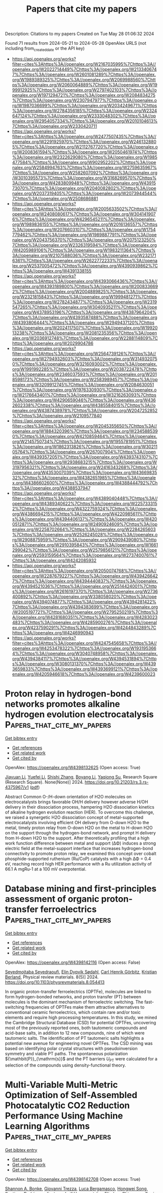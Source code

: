 #+TITLE: Papers that cite my papers
Description: Citations to my papers
Created on Tue May 28 01:06:32 2024

Found 71 results from 2024-05-21 to 2024-05-28
OpenAlex URLS (not including from_created_date or the API key)
- [[https://api.openalex.org/works?filter=cites%3Ahttps%3A//openalex.org/W2167035995%7Chttps%3A//openalex.org/W2022714449%7Chttps%3A//openalex.org/W2133406747%7Chttps%3A//openalex.org/W2601081289%7Chttps%3A//openalex.org/W1989389325%7Chttps%3A//openalex.org/W2069988560%7Chttps%3A//openalex.org/W2060064889%7Chttps%3A//openalex.org/W1999912925%7Chttps%3A//openalex.org/W2797402103%7Chttps%3A//openalex.org/W1971294721%7Chttps%3A//openalex.org/W2084834275%7Chttps%3A//openalex.org/W2307947977%7Chttps%3A//openalex.org/W1987036699%7Chttps%3A//openalex.org/W2034249671%7Chttps%3A//openalex.org/W2784356185%7Chttps%3A//openalex.org/W2324647124%7Chttps%3A//openalex.org/W2333048302%7Chttps%3A//openalex.org/W2954057334%7Chttps%3A//openalex.org/W2010104613%7Chttps%3A//openalex.org/W2330420711]]
- [[https://api.openalex.org/works?filter=cites%3Ahttps%3A//openalex.org/W2477507435%7Chttps%3A//openalex.org/W2291925970%7Chttps%3A//openalex.org/W2461328805%7Chttps%3A//openalex.org/W2112767720%7Chttps%3A//openalex.org/W2008361594%7Chttps%3A//openalex.org/W2050461974%7Chttps%3A//openalex.org/W2322629080%7Chttps%3A//openalex.org/W1985477584%7Chttps%3A//openalex.org/W902952202%7Chttps%3A//openalex.org/W2584994763%7Chttps%3A//openalex.org/W2759635967%7Chttps%3A//openalex.org/W2582607092%7Chttps%3A//openalex.org/W3010395573%7Chttps%3A//openalex.org/W3168269570%7Chttps%3A//openalex.org/W4283809948%7Chttps%3A//openalex.org/W4391573070%7Chttps%3A//openalex.org/W2040082802%7Chttps%3A//openalex.org/W2037319405%7Chttps%3A//openalex.org/W2073944544%7Chttps%3A//openalex.org/W2508686881]]
- [[https://api.openalex.org/works?filter=cites%3Ahttps%3A//openalex.org/W2005633502%7Chttps%3A//openalex.org/W2408080617%7Chttps%3A//openalex.org/W3041419076%7Chttps%3A//openalex.org/W4296545211%7Chttps%3A//openalex.org/W1989836155%7Chttps%3A//openalex.org/W2016136557%7Chttps%3A//openalex.org/W2076603107%7Chttps%3A//openalex.org/W1754779462%7Chttps%3A//openalex.org/W1989887791%7Chttps%3A//openalex.org/W2043756370%7Chttps%3A//openalex.org/W2075123250%7Chttps%3A//openalex.org/W2326319594%7Chttps%3A//openalex.org/W4205989106%7Chttps%3A//openalex.org/W1983211364%7Chttps%3A//openalex.org/W2107588036%7Chttps%3A//openalex.org/W2321716361%7Chttps%3A//openalex.org/W2622772233%7Chttps%3A//openalex.org/W2537005472%7Chttps%3A//openalex.org/W4390939862%7Chttps%3A//openalex.org/W4391338155]]
- [[https://api.openalex.org/works?filter=cites%3Ahttps%3A//openalex.org/W4393066436%7Chttps%3A//openalex.org/W4393189800%7Chttps%3A//openalex.org/W2008336692%7Chttps%3A//openalex.org/W2004889825%7Chttps%3A//openalex.org/W2321815843%7Chttps%3A//openalex.org/W1999481271%7Chttps%3A//openalex.org/W2782434877%7Chttps%3A//openalex.org/W2319547265%7Chttps%3A//openalex.org/W3040935211%7Chttps%3A//openalex.org/W4378953196%7Chttps%3A//openalex.org/W4387964204%7Chttps%3A//openalex.org/W4393587488%7Chttps%3A//openalex.org/W4393806444%7Chttps%3A//openalex.org/W2949437120%7Chttps%3A//openalex.org/W2024117507%7Chttps%3A//openalex.org/W1992013238%7Chttps%3A//openalex.org/W2081235356%7Chttps%3A//openalex.org/W2036912748%7Chttps%3A//openalex.org/W2288114809%7Chttps%3A//openalex.org/W2029904786]]
- [[https://api.openalex.org/works?filter=cites%3Ahttps%3A//openalex.org/W2564739126%7Chttps%3A//openalex.org/W2794932603%7Chttps%3A//openalex.org/W3149320750%7Chttps%3A//openalex.org/W3216093002%7Chttps%3A//openalex.org/W1991992285%7Chttps%3A//openalex.org/W2038722478%7Chttps%3A//openalex.org/W2346037593%7Chttps%3A//openalex.org/W2018598173%7Chttps%3A//openalex.org/W2583989457%7Chttps%3A//openalex.org/W3209912745%7Chttps%3A//openalex.org/W2084630051%7Chttps%3A//openalex.org/W1976330930%7Chttps%3A//openalex.org/W2176643401%7Chttps%3A//openalex.org/W3216263093%7Chttps%3A//openalex.org/W4290659046%7Chttps%3A//openalex.org/W4362602338%7Chttps%3A//openalex.org/W4385584015%7Chttps%3A//openalex.org/W4387438978%7Chttps%3A//openalex.org/W2047252852%7Chttps%3A//openalex.org/W2109577840]]
- [[https://api.openalex.org/works?filter=cites%3Ahttps%3A//openalex.org/W2045355650%7Chttps%3A//openalex.org/W1884320396%7Chttps%3A//openalex.org/W2345885390%7Chttps%3A//openalex.org/W4210859464%7Chttps%3A//openalex.org/W2145750734%7Chttps%3A//openalex.org/W1955781951%7Chttps%3A//openalex.org/W1862313826%7Chttps%3A//openalex.org/W3021105764%7Chttps%3A//openalex.org/W267007904%7Chttps%3A//openalex.org/W4393572051%7Chttps%3A//openalex.org/W4393743107%7Chttps%3A//openalex.org/W2938683215%7Chttps%3A//openalex.org/W3197956321%7Chttps%3A//openalex.org/W2416343268%7Chttps%3A//openalex.org/W4353007039%7Chttps%3A//openalex.org/W4366983532%7Chttps%3A//openalex.org/W4382651985%7Chttps%3A//openalex.org/W4386602600%7Chttps%3A//openalex.org/W4388444792%7Chttps%3A//openalex.org/W4388537947]]
- [[https://api.openalex.org/works?filter=cites%3Ahttps%3A//openalex.org/W4389040448%7Chttps%3A//openalex.org/W4389340622%7Chttps%3A//openalex.org/W2257333152%7Chttps%3A//openalex.org/W4322759324%7Chttps%3A//openalex.org/W4386694215%7Chttps%3A//openalex.org/W4220985611%7Chttps%3A//openalex.org/W4394406137%7Chttps%3A//openalex.org/W4200512871%7Chttps%3A//openalex.org/W2490924609%7Chttps%3A//openalex.org/W2258702664%7Chttps%3A//openalex.org/W2284265603%7Chttps%3A//openalex.org/W2526245028%7Chttps%3A//openalex.org/W2908875959%7Chttps%3A//openalex.org/W2909439080%7Chttps%3A//openalex.org/W2910395843%7Chttps%3A//openalex.org/W1661299042%7Chttps%3A//openalex.org/W2579856121%7Chttps%3A//openalex.org/W2593159564%7Chttps%3A//openalex.org/W2737400761%7Chttps%3A//openalex.org/W4242085932]]
- [[https://api.openalex.org/works?filter=cites%3Ahttps%3A//openalex.org/W2050074768%7Chttps%3A//openalex.org/W2287679227%7Chttps%3A//openalex.org/W4394266427%7Chttps%3A//openalex.org/W4394440837%7Chttps%3A//openalex.org/W4394521036%7Chttps%3A//openalex.org/W2514424001%7Chttps%3A//openalex.org/W2616197370%7Chttps%3A//openalex.org/W2736400892%7Chttps%3A//openalex.org/W338058020%7Chttps%3A//openalex.org/W4394074877%7Chttps%3A//openalex.org/W4394281422%7Chttps%3A//openalex.org/W4394383699%7Chttps%3A//openalex.org/W2005197721%7Chttps%3A//openalex.org/W2795250219%7Chttps%3A//openalex.org/W4281680351%7Chttps%3A//openalex.org/W4283023483%7Chttps%3A//openalex.org/W4285900276%7Chttps%3A//openalex.org/W4237590291%7Chttps%3A//openalex.org/W4244843289%7Chttps%3A//openalex.org/W4246990943]]
- [[https://api.openalex.org/works?filter=cites%3Ahttps%3A//openalex.org/W4247545658%7Chttps%3A//openalex.org/W4253478322%7Chttps%3A//openalex.org/W1931953664%7Chttps%3A//openalex.org/W3040748958%7Chttps%3A//openalex.org/W4394384117%7Chttps%3A//openalex.org/W4394531894%7Chttps%3A//openalex.org/W3080131370%7Chttps%3A//openalex.org/W4393659833%7Chttps%3A//openalex.org/W4393699121%7Chttps%3A//openalex.org/W4205946618%7Chttps%3A//openalex.org/W4239600023]]

* Proton relay in hydrogen-bond networks promotes alkaline hydrogen evolution electrocatalysis  :Papers_that_cite_my_papers:
:PROPERTIES:
:UUID: https://openalex.org/W4398132625
:TOPICS: Electrocatalysis for Energy Conversion, Aqueous Zinc-Ion Battery Technology, Fuel Cell Membrane Technology
:PUBLICATION_DATE: 2024-05-20
:END:    
    
[[elisp:(doi-add-bibtex-entry "https://doi.org/10.21203/rs.3.rs-4375967/v1")][Get bibtex entry]] 

- [[elisp:(progn (xref--push-markers (current-buffer) (point)) (oa--referenced-works "https://openalex.org/W4398132625"))][Get references]]
- [[elisp:(progn (xref--push-markers (current-buffer) (point)) (oa--related-works "https://openalex.org/W4398132625"))][Get related work]]
- [[elisp:(progn (xref--push-markers (current-buffer) (point)) (oa--cited-by-works "https://openalex.org/W4398132625"))][Get cited by]]

OpenAlex: https://openalex.org/W4398132625 (Open access: True)
    
[[https://openalex.org/A5072817423][Jiayuan Li]], [[https://openalex.org/A5065858858][Yuefei Li]], [[https://openalex.org/A5014320453][Shishi Zhang]], [[https://openalex.org/A5065154024][Boyang Li]], [[https://openalex.org/A5013121247][Yaqiong Su]], Research Square (Research Square). None(None)] 2024. https://doi.org/10.21203/rs.3.rs-4375967/v1  ([[https://www.researchsquare.com/article/rs-4375967/latest.pdf][pdf]])
     
Abstract Common O-/H-down orientation of H2O molecules on electrocatalysts brings favorable OH/H delivery however adverse H/OH delivery in their dissociation process, hampering H2O dissociation kinetics of alkaline hydrogen evolution reaction (HER). To overcome this challenge, we raised a synergetic H2O dissociation concept of metal-supported electrocatalysts involving efficient OH delivery from O-down H2O to the metal, timely proton relay from O-down H2O on the metal to H-down H2O on the support through the hydrogen-bond network, and prompt H delivery from H-down H2O to the support. After theoretically profiling that a high work function difference between metal and support (ΔΦ) induces a strong electric field at the metal-support interface that increases hydrogen-bond connectivity to promote proton relay, we examined this concept over cobalt phosphide-supported ruthenium (Ru/CoP) catalysts with a high ΔΦ = 0.4 eV, reaching record high HER performance with a Ru utilization activity of 66.1 A mgRu-1 at a 100 mV overpotential.    

    

* Database mining and first-principles assessment of organic proton-transfer ferroelectrics  :Papers_that_cite_my_papers:
:PROPERTIES:
:UUID: https://openalex.org/W4398142116
:TOPICS: Solid Acids in Protonic Conduction and Ferroelectricity, Fuel Cell Membrane Technology, Nonlinear Optical Materials and Properties
:PUBLICATION_DATE: 2024-05-20
:END:    
    
[[elisp:(doi-add-bibtex-entry "https://doi.org/10.1103/physrevmaterials.8.054413")][Get bibtex entry]] 

- [[elisp:(progn (xref--push-markers (current-buffer) (point)) (oa--referenced-works "https://openalex.org/W4398142116"))][Get references]]
- [[elisp:(progn (xref--push-markers (current-buffer) (point)) (oa--related-works "https://openalex.org/W4398142116"))][Get related work]]
- [[elisp:(progn (xref--push-markers (current-buffer) (point)) (oa--cited-by-works "https://openalex.org/W4398142116"))][Get cited by]]

OpenAlex: https://openalex.org/W4398142116 (Open access: False)
    
[[https://openalex.org/A5063471426][Seyedmojtaba Seyedraoufi]], [[https://openalex.org/A5070971121][Elin Dypvik Sødahl]], [[https://openalex.org/A5068212466][Carl Henrik Görbitz]], [[https://openalex.org/A5022944587][Kristian Berland]], Physical review materials. 8(5)] 2024. https://doi.org/10.1103/physrevmaterials.8.054413 
     
In organic proton-transfer ferroelectrics (OPTFe), molecules are linked to form hydrogen-bonded networks, and proton transfer (PT) between molecules is the dominant mechanism of ferroelectric switching. The fast-switching frequencies of OPTFes make them attractive alternatives to conventional ceramic ferroelectrics, which contain rare and/or toxic elements and require high processing temperatures. In this study, we mined the Cambridge Structural Database (CSD) for potential OPTFes, uncovering most of the previously reported ones, both tautomeric compounds and acid-base salts, in addition to 12 new compounds, nine of which were tautomeric salts. The identification of PT tautomeric salts highlights a potential new avenue for engineering novel OPTFes. The CSD mining was based on identifying polar crystal structures with pseudoinversion symmetry and viable PT paths. The spontaneous polarization ${\mathbit{P}}_{\mathrm{s}}$ and the PT barriers ${U}_{\mathrm{PT}}$ were calculated for a selection of the compounds using density-functional theory.    

    

* Multi-Variable Multi-Metric Optimization of Self-Assembled Photocatalytic CO2 Reduction Performance Using Machine Learning Algorithms  :Papers_that_cite_my_papers:
:PROPERTIES:
:UUID: https://openalex.org/W4398142708
:TOPICS: Electrochemical Reduction of CO2 to Fuels, Photocatalytic Materials for Solar Energy Conversion, Accelerating Materials Innovation through Informatics
:PUBLICATION_DATE: 2024-05-20
:END:    
    
[[elisp:(doi-add-bibtex-entry "https://doi.org/10.1021/jacs.4c01305")][Get bibtex entry]] 

- [[elisp:(progn (xref--push-markers (current-buffer) (point)) (oa--referenced-works "https://openalex.org/W4398142708"))][Get references]]
- [[elisp:(progn (xref--push-markers (current-buffer) (point)) (oa--related-works "https://openalex.org/W4398142708"))][Get related work]]
- [[elisp:(progn (xref--push-markers (current-buffer) (point)) (oa--cited-by-works "https://openalex.org/W4398142708"))][Get cited by]]

OpenAlex: https://openalex.org/W4398142708 (Open access: True)
    
[[https://openalex.org/A5073316327][Shannon A. Bonke]], [[https://openalex.org/A5008644832][Giovanni Trezza]], [[https://openalex.org/A5024464247][Luca Bergamasco]], [[https://openalex.org/A5074021241][Hongwei Song]], [[https://openalex.org/A5090942275][Santiago Rodríguez‐Jiménez]], [[https://openalex.org/A5052221113][Leif Hammarström]], [[https://openalex.org/A5071497805][Eliodoro Chiavazzo]], [[https://openalex.org/A5026491082][Erwin Reisner]], Journal of the American Chemical Society. None(None)] 2024. https://doi.org/10.1021/jacs.4c01305  ([[https://pubs.acs.org/doi/pdf/10.1021/jacs.4c01305][pdf]])
     
The sunlight-driven reduction of CO2 into fuels and platform chemicals is a promising approach to enable a circular economy. However, established optimization approaches are poorly suited to multivariable multimetric photocatalytic systems because they aim to optimize one performance metric while sacrificing the others and thereby limit overall system performance. Herein, we address this multimetric challenge by defining a metric for holistic system performance that takes multiple figures of merit into account, and employ a machine learning algorithm to efficiently guide our experiments through the large parameter matrix to make holistic optimization accessible for human experimentalists. As a test platform, we employ a five-component system that self-assembles into photocatalytic micelles for CO2-to-CO reduction, which we experimentally optimized to simultaneously improve yield, quantum yield, turnover number, and frequency while maintaining high selectivity. Leveraging the data set with machine learning algorithms allows quantification of each parameter's effect on overall system performance. The buffer concentration is unexpectedly revealed as the dominating parameter for optimal photocatalytic activity, and is nearly four times more important than the catalyst concentration. The expanded use and standardization of this methodology to define and optimize holistic performance will accelerate progress in different areas of catalysis by providing unprecedented insights into performance bottlenecks, enhancing comparability, and taking results beyond comparison of subjective figures of merit.    

    

* Machine learning-aided first-principles calculations of redox potentials  :Papers_that_cite_my_papers:
:PROPERTIES:
:UUID: https://openalex.org/W4398143044
:TOPICS: Accelerating Materials Innovation through Informatics, Computational Methods in Drug Discovery, Electrochemical Detection of Heavy Metal Ions
:PUBLICATION_DATE: 2024-05-20
:END:    
    
[[elisp:(doi-add-bibtex-entry "https://doi.org/10.1038/s41524-024-01295-6")][Get bibtex entry]] 

- [[elisp:(progn (xref--push-markers (current-buffer) (point)) (oa--referenced-works "https://openalex.org/W4398143044"))][Get references]]
- [[elisp:(progn (xref--push-markers (current-buffer) (point)) (oa--related-works "https://openalex.org/W4398143044"))][Get related work]]
- [[elisp:(progn (xref--push-markers (current-buffer) (point)) (oa--cited-by-works "https://openalex.org/W4398143044"))][Get cited by]]

OpenAlex: https://openalex.org/W4398143044 (Open access: True)
    
[[https://openalex.org/A5014137404][Ryosuke Jinnouchi]], [[https://openalex.org/A5007340269][Ferenc Karsai]], [[https://openalex.org/A5019751186][Georg Kresse]], npj computational materials. 10(1)] 2024. https://doi.org/10.1038/s41524-024-01295-6  ([[https://www.nature.com/articles/s41524-024-01295-6.pdf][pdf]])
     
Abstract We present a method combining first-principles calculations and machine learning to predict the redox potentials of half-cell reactions on the absolute scale. By applying machine learning force fields for thermodynamic integration from the oxidized to the reduced state, we achieve efficient statistical sampling over a broad phase space. Furthermore, through thermodynamic integration from machine learning force fields to potentials of semi-local functionals, and from semi-local functionals to hybrid functionals using Δ-machine learning, we refine the free energy with high precision step-by-step. Utilizing a hybrid functional that includes 25% exact exchange (PBE0), this method predicts the redox potentials of the three redox couples, Fe 3+ /Fe 2+ , Cu 2+ /Cu + , and Ag 2+ /Ag + , to be 0.92, 0.26, and 1.99 V, respectively. These predictions are in good agreement with the best experimental estimates (0.77, 0.15, 1.98 V). This work demonstrates that machine-learned surrogate models provide a flexible framework for refining the accuracy of free energy from coarse approximation methods to precise electronic structure calculations, while also facilitating sufficient statistical sampling.    

    

* In Operando X-ray Spectroscopic and DFT Studies Revealing Improved H2 Evolution by the Synergistic Ni–Co Electron Effect in the Alkaline Condition  :Papers_that_cite_my_papers:
:PROPERTIES:
:UUID: https://openalex.org/W4398145067
:TOPICS: Electrocatalysis for Energy Conversion, Electrochemical Reduction of CO2 to Fuels, Ammonia Synthesis and Electrocatalysis
:PUBLICATION_DATE: 2024-05-19
:END:    
    
[[elisp:(doi-add-bibtex-entry "https://doi.org/10.1021/acsami.4c02613")][Get bibtex entry]] 

- [[elisp:(progn (xref--push-markers (current-buffer) (point)) (oa--referenced-works "https://openalex.org/W4398145067"))][Get references]]
- [[elisp:(progn (xref--push-markers (current-buffer) (point)) (oa--related-works "https://openalex.org/W4398145067"))][Get related work]]
- [[elisp:(progn (xref--push-markers (current-buffer) (point)) (oa--cited-by-works "https://openalex.org/W4398145067"))][Get cited by]]

OpenAlex: https://openalex.org/W4398145067 (Open access: True)
    
[[https://openalex.org/A5044722400][Lian‐Ming Lyu]], [[https://openalex.org/A5076828237][Han-Jung Li]], [[https://openalex.org/A5000260106][R. Tsai]], [[https://openalex.org/A5081835877][Ching-Feng Chen]], [[https://openalex.org/A5079033269][Ya‐Hsuan Chang]], [[https://openalex.org/A5057168533][Y.C. Chuang]], [[https://openalex.org/A5018524701][Cheng-Shiuan Li]], [[https://openalex.org/A5064103813][Jeng-Lung Chen]], [[https://openalex.org/A5038395172][Te‐Wei Chiu]], [[https://openalex.org/A5007429501][Chun Hong Kuo]], ACS applied materials & interfaces. None(None)] 2024. https://doi.org/10.1021/acsami.4c02613  ([[https://pubs.acs.org/doi/pdf/10.1021/acsami.4c02613][pdf]])
     
The different electrolyte conditions, e.g., pH value, for driving efficient HER and OER are one of the major issues hindering the aim for electrocatalytic water splitting in a high efficiency. In this regard, seeking durable and active HER electrocatalysts to align the alkaline conditions of the OER is a promising solution. However, the success in this strategy will depend on a fundamental understanding about the HER mechanism at the atomic scale. In this work, we have provided thorough understanding for the electrochemical HER mechanisms in KOH over Ni- and Co-based hollow pyrite microspheres by in operando X-ray spectroscopies and DFT calculations, including NiS    

    

* Structure and ionic conduction enhancement mechanisms at CeO2/SrTiO3 heterointerfaces  :Papers_that_cite_my_papers:
:PROPERTIES:
:UUID: https://openalex.org/W4398146412
:TOPICS: Emergent Phenomena at Oxide Interfaces, Magnetocaloric Materials Research, Quantum Spin Liquids in Frustrated Magnets
:PUBLICATION_DATE: 2024-05-01
:END:    
    
[[elisp:(doi-add-bibtex-entry "https://doi.org/10.1063/5.0185746")][Get bibtex entry]] 

- [[elisp:(progn (xref--push-markers (current-buffer) (point)) (oa--referenced-works "https://openalex.org/W4398146412"))][Get references]]
- [[elisp:(progn (xref--push-markers (current-buffer) (point)) (oa--related-works "https://openalex.org/W4398146412"))][Get related work]]
- [[elisp:(progn (xref--push-markers (current-buffer) (point)) (oa--cited-by-works "https://openalex.org/W4398146412"))][Get cited by]]

OpenAlex: https://openalex.org/W4398146412 (Open access: True)
    
[[https://openalex.org/A5056105240][Bonan Zhu]], [[https://openalex.org/A5034457868][Georg Schusteritsch]], [[https://openalex.org/A5071032422][Weiwei Li]], [[https://openalex.org/A5004058686][Wandong Xing]], [[https://openalex.org/A5051498051][Rong Yu]], [[https://openalex.org/A5013004499][Chris J. Pickard]], [[https://openalex.org/A5035101864][Judith L. MacManus‐Driscoll]], Applied physics reviews. 11(2)] 2024. https://doi.org/10.1063/5.0185746  ([[https://pubs.aip.org/aip/apr/article-pdf/doi/10.1063/5.0185746/19960354/021420_1_5.0185746.pdf][pdf]])
     
Fluorite-perovskite heterointerfaces garner great interest for enhanced ionic conductivity for application in electronic and energy devices. However, the origin of observed enhanced ionic conductivity as well as the details of the atomic structure at these interfaces remain elusive. Here, systematic, multi-stoichiometry computational searches and experimental investigations are performed to obtain stable and exact atomic structures of interfaces between CeO2 and SrTiO3—two archetypes of the corresponding structural families. Local reconstructions take place at the interface because of mismatched lattices. TiO2 terminated SrTiO3 causes a buckled rock salt CeO interface layer to emerge. In contrast, SrO terminated SrTiO3 maintains the fluorite structure at the interface compensated by a partially occupied anion lattice. Moderate enhancement in oxygen diffusion is found along the interface by simulations, yet evidence to support further significant enhancement is lacking. Our findings demonstrate the control of interface termination as an effective pathway to achieve desired device performance.    

    

* Catalysts for Electrocatalytic Water Splitting  :Papers_that_cite_my_papers:
:PROPERTIES:
:UUID: https://openalex.org/W4398151349
:TOPICS: Electrocatalysis for Energy Conversion, Ammonia Synthesis and Electrocatalysis, Electrochemical Detection of Heavy Metal Ions
:PUBLICATION_DATE: 2024-01-01
:END:    
    
[[elisp:(doi-add-bibtex-entry "https://doi.org/10.1007/978-981-97-1339-4_12")][Get bibtex entry]] 

- [[elisp:(progn (xref--push-markers (current-buffer) (point)) (oa--referenced-works "https://openalex.org/W4398151349"))][Get references]]
- [[elisp:(progn (xref--push-markers (current-buffer) (point)) (oa--related-works "https://openalex.org/W4398151349"))][Get related work]]
- [[elisp:(progn (xref--push-markers (current-buffer) (point)) (oa--cited-by-works "https://openalex.org/W4398151349"))][Get cited by]]

OpenAlex: https://openalex.org/W4398151349 (Open access: False)
    
[[https://openalex.org/A5010175599][Umesh P. Suryawanshi]], [[https://openalex.org/A5034827445][Mayur A. Gaikwad]], [[https://openalex.org/A5044910327][Uma V. Ghorpade]], [[https://openalex.org/A5079554524][Jihun Kim]], [[https://openalex.org/A5045121125][Mahesh P. Suryawanshi]], Energy, environment, and sustainability. None(None)] 2024. https://doi.org/10.1007/978-981-97-1339-4_12 
     
Water electrolysis or electrochemical water splitting is considered a promising technology for delivering a portable and sustainable energy source through hydrogen fuel. The crucial aspect for advancing toward industrial implementation rests in the utilization of cost-effective electrocatalysts with high efficiency. This book chapter provides a comprehensive overview of catalysts for electrochemical water splitting, emphasizing their importance, state-of-the-art advancements, challenges, and opportunities. Since catalysts play a critical role in facilitating efficient hydrogen production by improving reaction kinetics and selectivity, various catalyst types and their performance and stability evaluation are also explored. It highlights recent advancements in catalyst design, including nanostructuring and surface engineering. Challenges such as degradation, cost, and material availability are discussed, along with opportunities for innovation in earth-abundant catalysts and improved durability. This chapter aims to foster progress in catalyst design and development and inspire future research in electrolysis and electrochemical water splitting for sustainable hydrogen production.    

    

* Fundamentals and Roles of Nanoelectrocatalysis for Sustainable Energy and Water  :Papers_that_cite_my_papers:
:PROPERTIES:
:UUID: https://openalex.org/W4398151733
:TOPICS: Aqueous Zinc-Ion Battery Technology, Electrocatalysis for Energy Conversion, Electrochemical Detection of Heavy Metal Ions
:PUBLICATION_DATE: 2024-01-01
:END:    
    
[[elisp:(doi-add-bibtex-entry "https://doi.org/10.1007/978-3-031-55329-5_1")][Get bibtex entry]] 

- [[elisp:(progn (xref--push-markers (current-buffer) (point)) (oa--referenced-works "https://openalex.org/W4398151733"))][Get references]]
- [[elisp:(progn (xref--push-markers (current-buffer) (point)) (oa--related-works "https://openalex.org/W4398151733"))][Get related work]]
- [[elisp:(progn (xref--push-markers (current-buffer) (point)) (oa--cited-by-works "https://openalex.org/W4398151733"))][Get cited by]]

OpenAlex: https://openalex.org/W4398151733 (Open access: False)
    
[[https://openalex.org/A5087911207][Juhan Lee]], [[https://openalex.org/A5081033102][Rafael L. Zornitta]], [[https://openalex.org/A5052140107][Katlego Makgopa]], [[https://openalex.org/A5008769412][J.G. Gamaethiralalage]], [[https://openalex.org/A5098727919][Modibane Desmond Kwena]], [[https://openalex.org/A5017922735][Kumar Raju]], Environmental chemistry for a sustainable world. None(None)] 2024. https://doi.org/10.1007/978-3-031-55329-5_1 
     
Electrocatalysis is a pivotal scientific discipline and a crucial part of industrial processes for the sustainable future for mankind. It is closely related to energy efficiency and the general processing rate of various electrochemical applications. Thus, a sound understanding of electrocatalysis provides versatile new functions and innovative solutions to numerous challenges we face in conventional and advanced technologies. Particularly, the challenges regarding the need for sustainable energy and water use arise with growing demands for more environmentally friendly, safer, and energy-efficient materials, which are less dependent on limited resources. In terms of resolving these challenging demands, the emergence of nanomaterials has brought a significant advance in technologies and enabled an in-depth and comprehensive understanding of electrocatalysis. In this book chapter, we explore various electrochemical applications of both conventional and advanced technologies by categorizing them into five functioning groups: harvest, removal, consumption, storage, and analytics. For these applications with a particular aspect of sustainable energy and water, we discuss the roles and fundamentals of electrocatalysis, including technical parts such as cell configuration and its core elements, as well as the theories of thermodynamics and kinetics. Furthermore, we discuss how nanomaterials development and research activities have contributed to the deep understanding of nanoelectrocatalysis by reviewing some of the recent progress of various technologies. Finally, we explore the roles and the trend of these advanced nanomaterials in electrocatalysis with a focus on the properties and the design of materials.    

    

* Porous TiN-based ceramic electrode with N-modified Co-based Nanorods/TiN heterointerfaces for efficient overall water splitting  :Papers_that_cite_my_papers:
:PROPERTIES:
:UUID: https://openalex.org/W4398154955
:TOPICS: Electrocatalysis for Energy Conversion, Memristive Devices for Neuromorphic Computing, Atomic Layer Deposition Technology
:PUBLICATION_DATE: 2024-08-01
:END:    
    
[[elisp:(doi-add-bibtex-entry "https://doi.org/10.1016/j.jpowsour.2024.234722")][Get bibtex entry]] 

- [[elisp:(progn (xref--push-markers (current-buffer) (point)) (oa--referenced-works "https://openalex.org/W4398154955"))][Get references]]
- [[elisp:(progn (xref--push-markers (current-buffer) (point)) (oa--related-works "https://openalex.org/W4398154955"))][Get related work]]
- [[elisp:(progn (xref--push-markers (current-buffer) (point)) (oa--cited-by-works "https://openalex.org/W4398154955"))][Get cited by]]

OpenAlex: https://openalex.org/W4398154955 (Open access: False)
    
[[https://openalex.org/A5012994917][Chuntian Tan]], [[https://openalex.org/A5086799705][Haisen Huang]], [[https://openalex.org/A5082361220][Feihong Wang]], [[https://openalex.org/A5002765566][Nianwang Ke]], [[https://openalex.org/A5071876065][Anding Huang]], [[https://openalex.org/A5029286788][Wangzhong Tang]], [[https://openalex.org/A5089910617][Luyuan Hao]], [[https://openalex.org/A5004307311][Liangjun Yin]], [[https://openalex.org/A5063758192][Xin Xu]], [[https://openalex.org/A5023209804][Yuxi Xian]], [[https://openalex.org/A5036636128][Simeon Agathopoulos]], Journal of power sources. 610(None)] 2024. https://doi.org/10.1016/j.jpowsour.2024.234722 
     
The development of high-performance electrocatalytic electrodes for overall water splitting is a crucial issue to realize renewable hydrogen production. This paper presents the in situ growth of N-modified Co-based nanorods on porous TiN ceramic membranes using the hydrothermal method and thermal NH3 treatment, resulting in a novel self-supported electrocatalytic electrode with abundant heterointerfaces, denoted as NCTN-x-y (x: nitridation temperature; y: nitridation time). In the alkaline medium (1 M KOH), the NCTN-350-2 electrode displays the best hydrogen evolution reaction (HER) activity (ƞ10 = 66 mV), and the NCTN-250-3 electrode manifests the best oxygen evolution reaction (OER) performance (ƞ10 = 270 mV). Accordingly, these two electrodes comprise an electrolyzer, which features a current density of 10 mA cm−2 at a low cell voltage of 1.63 V. The good electrocatalytic performance can be attributed to the abundant heterointerfaces formed between the porous TiN ceramic membrane and the N-modified Co-based nanorods, in conjunction with the hierarchical pore structure of the TiN ceramic membrane. Theoretical calculations identify that the construction of heterointerfaces modulates the electronic structure of active sites, thereby promoting the dissociation of H2O, optimizing the H* adsorption energy (ΔGH*), and accelerating the reaction kinetics, which ultimately improve the electrocatalytic activity of electrode.    

    

* Co2 Electroreduction on Single Atom Catalysts: Role of the Local Coordination  :Papers_that_cite_my_papers:
:PROPERTIES:
:UUID: https://openalex.org/W4398159410
:TOPICS: Electrochemical Reduction of CO2 to Fuels, Electrocatalysis for Energy Conversion, Molecular Electronic Devices and Systems
:PUBLICATION_DATE: 2024-01-01
:END:    
    
[[elisp:(doi-add-bibtex-entry "https://doi.org/10.2139/ssrn.4836660")][Get bibtex entry]] 

- [[elisp:(progn (xref--push-markers (current-buffer) (point)) (oa--referenced-works "https://openalex.org/W4398159410"))][Get references]]
- [[elisp:(progn (xref--push-markers (current-buffer) (point)) (oa--related-works "https://openalex.org/W4398159410"))][Get related work]]
- [[elisp:(progn (xref--push-markers (current-buffer) (point)) (oa--cited-by-works "https://openalex.org/W4398159410"))][Get cited by]]

OpenAlex: https://openalex.org/W4398159410 (Open access: False)
    
[[https://openalex.org/A5098728461][Simon Emken]], [[https://openalex.org/A5010435385][Giovanni Di Liberto]], [[https://openalex.org/A5018929838][Gianfranco Pacchioni]], No host. None(None)] 2024. https://doi.org/10.2139/ssrn.4836660 
     
No abstract    

    

* Cyclic Steady-State Simulation and Waveform Design for Dynamic/Programmable Catalysis  :Papers_that_cite_my_papers:
:PROPERTIES:
:UUID: https://openalex.org/W4398161548
:TOPICS: Catalytic Nanomaterials, Cloud Computing and Big Data Technologies, Catalytic Dehydrogenation of Light Alkanes
:PUBLICATION_DATE: 2024-05-21
:END:    
    
[[elisp:(doi-add-bibtex-entry "https://doi.org/10.1021/acs.jpcc.4c01543")][Get bibtex entry]] 

- [[elisp:(progn (xref--push-markers (current-buffer) (point)) (oa--referenced-works "https://openalex.org/W4398161548"))][Get references]]
- [[elisp:(progn (xref--push-markers (current-buffer) (point)) (oa--related-works "https://openalex.org/W4398161548"))][Get related work]]
- [[elisp:(progn (xref--push-markers (current-buffer) (point)) (oa--cited-by-works "https://openalex.org/W4398161548"))][Get cited by]]

OpenAlex: https://openalex.org/W4398161548 (Open access: True)
    
[[https://openalex.org/A5029952107][Consiglia Tedesco]], [[https://openalex.org/A5003442464][John R. Kitchin]], [[https://openalex.org/A5030631754][Carl D. Laird]], Journal of physical chemistry. C./Journal of physical chemistry. C. None(None)] 2024. https://doi.org/10.1021/acs.jpcc.4c01543  ([[https://pubs.acs.org/doi/pdf/10.1021/acs.jpcc.4c01543][pdf]])
     
Dynamic catalysis is a novel and promising approach that aims to improve the catalyst performance by modulating the binding energies of adsorbates to favor different reaction steps periodically. In this work, we investigate a unimolecular dynamic catalytic system, with a focus on methods for simulating the transient behavior and identifying the optimal wave parameters for the modulations. Employing the modeling language Pyomo and the solver IPOPT, we formulate a Boundary Value Problem with limit cycle conditions to obtain results with orders-of-magnitude improvements in computational efficiency when compared to forward integration methods. Leveraging this flexible approach, mathematical optimization was applied to the parameters of piecewise and continuous forcing functions to identify the maximum time-averaged turnover frequency (avTOF). We relate the results to the Extended Sabatier Volcano graphical representation, which provides insight into the behavior and optimal parameters of the target systems. Our results further support the notion that periodic shifts in rate-controlling elementary steps lead to a rate of reaction enhancement beyond the Sabatier limit.    

    

* Synergistic modulation of the d-band center in Ni3S2 by selenium and iron for enhanced oxygen evolution reaction (OER) and urea oxidation reaction (UOR)  :Papers_that_cite_my_papers:
:PROPERTIES:
:UUID: https://openalex.org/W4398164983
:TOPICS: Electrocatalysis for Energy Conversion, Electrochemical Detection of Heavy Metal Ions, Memristive Devices for Neuromorphic Computing
:PUBLICATION_DATE: 2024-10-01
:END:    
    
[[elisp:(doi-add-bibtex-entry "https://doi.org/10.1016/j.jcis.2024.05.155")][Get bibtex entry]] 

- [[elisp:(progn (xref--push-markers (current-buffer) (point)) (oa--referenced-works "https://openalex.org/W4398164983"))][Get references]]
- [[elisp:(progn (xref--push-markers (current-buffer) (point)) (oa--related-works "https://openalex.org/W4398164983"))][Get related work]]
- [[elisp:(progn (xref--push-markers (current-buffer) (point)) (oa--cited-by-works "https://openalex.org/W4398164983"))][Get cited by]]

OpenAlex: https://openalex.org/W4398164983 (Open access: False)
    
[[https://openalex.org/A5073902206][Xu Song]], [[https://openalex.org/A5033538563][Dongxu Jiao]], [[https://openalex.org/A5051730407][Xiaowen Ruan]], [[https://openalex.org/A5045710217][Zhaoyong Jin]], [[https://openalex.org/A5030521944][Yu Qiu]], [[https://openalex.org/A5048933060][Jinchang Fan]], [[https://openalex.org/A5056340751][Lei Zhang]], [[https://openalex.org/A5008587352][Weitao Zheng]], [[https://openalex.org/A5086736710][Xiaoqiang Cui]], Journal of colloid and interface science. 671(None)] 2024. https://doi.org/10.1016/j.jcis.2024.05.155 
     
Efficient production of green hydrogen energy is crucial in addressing the energy crisis and environmental concerns. The oxygen evolution reaction (OER) poses a challenge in conventional overall water electrolysis due to its slow thermodynamically process. Urea oxidation reaction (UOR) offers an alternative anodic oxidation method that is highly efficient and cost-effective, with favorable thermodynamics and sustainability. Recently, there has been limited research on bifunctional catalysts that exhibit excellent activity for both OER and UOR reactions. In this study, we developed a selenium and iron co-doped nickel sulfide (SeFe-Ni3S2) catalyst that demonstrated excellent Tafel slopes of 53.9 mV dec−1 and 16.4 mV dec−1 for OER and UOR, respectively. Density Functional Theory (DFT) calculations revealed that the introduction of metal (iron) and nonmetallic elements (selenium) was found to coordinate the d-band center, resulting in improved adsorption/desorption energies of the catalysts and reduced the overpotentials and limiting potentials for OER and UOR, respectively. This activity enhancement can be attributed to the altered electronic coordination structure after the introduction of selenium (Se) and iron (Fe), leading to an increase in the intrinsic activity of the catalyst. This work offers a new strategy for bifunctional catalysts for OER and UOR, presenting new possibilities for the future development of hydrogen production and novel energy conversion technologies It contributes towards the urgent search for technologies that efficiently produce green hydrogen energy, providing potential solutions to mitigate the energy crisis and protect the environment.    

    

* Accurate and Efficient Computation of the Fundamental Bandgap of the Vacancy-Ordered Double Perovskite Cs2TiBr6  :Papers_that_cite_my_papers:
:PROPERTIES:
:UUID: https://openalex.org/W4398165608
:TOPICS: Perovskite Solar Cell Technology, Solid Acids in Protonic Conduction and Ferroelectricity, Negative Thermal Expansion in Materials
:PUBLICATION_DATE: 2024-05-21
:END:    
    
[[elisp:(doi-add-bibtex-entry "https://doi.org/10.1021/acs.jpcc.3c07957")][Get bibtex entry]] 

- [[elisp:(progn (xref--push-markers (current-buffer) (point)) (oa--referenced-works "https://openalex.org/W4398165608"))][Get references]]
- [[elisp:(progn (xref--push-markers (current-buffer) (point)) (oa--related-works "https://openalex.org/W4398165608"))][Get related work]]
- [[elisp:(progn (xref--push-markers (current-buffer) (point)) (oa--cited-by-works "https://openalex.org/W4398165608"))][Get cited by]]

OpenAlex: https://openalex.org/W4398165608 (Open access: False)
    
[[https://openalex.org/A5059964647][J. E. Ingall]], [[https://openalex.org/A5046176716][Edward Linscott]], [[https://openalex.org/A5033781242][Nicola Colonna]], [[https://openalex.org/A5017249076][Alister J. Page]], [[https://openalex.org/A5049795334][V. J. Keast]], Journal of physical chemistry. C./Journal of physical chemistry. C. None(None)] 2024. https://doi.org/10.1021/acs.jpcc.3c07957 
     
Metal halide perovskites (MHPs) demonstrate an exceptional combination of properties. Rapid progress has extended their application beyond solar cells, light-emitting diodes, photodetectors, and lasers to include memristors, artificial synapse devices, and pressure induced emission. In particular, the vacancy-ordered double perovskite Cs2TiBr6 has been identified as a promising material. The effective characterization of MHPs requires accurate and efficient methods for the calculation of electronic structure. Koopmans compliant (KC) functionals are an accurate and computationally efficient alternative to many-body perturbation theory using the GW approximation but have yet only been validated on a small number of simple materials. In this work, KC functionals were applied to the more complex case of Cs2TiBr6 and gave a zero-temperature fundamental gap of 4.28 eV, in close agreement with the value of 4.44 eV obtained using the accurate, but more computationally expensive, evGW0 approach. The temperature-dependent renormalization of the bandgap has also been investigated and found to be significant. Agreement with the experimental optical bandgaps of 1.76–2.0 eV would also require the inclusion of exciton binding energy.    

    

* Dual-type atomic Ru promoted bifunctional catalytic process realizing ultralow overpotential for Li-O2 batteries  :Papers_that_cite_my_papers:
:PROPERTIES:
:UUID: https://openalex.org/W4398165652
:TOPICS: Lithium Battery Technologies, Lithium-ion Battery Technology, Battery Recycling and Rare Earth Recovery
:PUBLICATION_DATE: 2024-05-01
:END:    
    
[[elisp:(doi-add-bibtex-entry "https://doi.org/10.1016/j.apcatb.2024.124203")][Get bibtex entry]] 

- [[elisp:(progn (xref--push-markers (current-buffer) (point)) (oa--referenced-works "https://openalex.org/W4398165652"))][Get references]]
- [[elisp:(progn (xref--push-markers (current-buffer) (point)) (oa--related-works "https://openalex.org/W4398165652"))][Get related work]]
- [[elisp:(progn (xref--push-markers (current-buffer) (point)) (oa--cited-by-works "https://openalex.org/W4398165652"))][Get cited by]]

OpenAlex: https://openalex.org/W4398165652 (Open access: False)
    
[[https://openalex.org/A5040958565][Ya‐Mei Guo]], [[https://openalex.org/A5011434453][Peng Wang]], [[https://openalex.org/A5042861050][Yunjie Liu]], [[https://openalex.org/A5037493153][Shaojun Guo]], [[https://openalex.org/A5016096115][Lei Shi]], [[https://openalex.org/A5086174649][Jingrui Sun]], [[https://openalex.org/A5065058723][Yu Tian]], [[https://openalex.org/A5018137098][Xiaojun Wang]], [[https://openalex.org/A5084344855][Shenlong Zhao]], [[https://openalex.org/A5054484090][Zhiming Liu]], Applied catalysis. B, Environmental. None(None)] 2024. https://doi.org/10.1016/j.apcatb.2024.124203 
     
No abstract    

    

* High-throughput investigation of stability and Li diffusion of doped solid electrolytes via neural network potential without configurational knowledge  :Papers_that_cite_my_papers:
:PROPERTIES:
:UUID: https://openalex.org/W4398168460
:TOPICS: Lithium Battery Technologies, Lithium-ion Battery Technology, Solid Acids in Protonic Conduction and Ferroelectricity
:PUBLICATION_DATE: 2024-05-21
:END:    
    
[[elisp:(doi-add-bibtex-entry "https://doi.org/10.1038/s41598-024-62054-7")][Get bibtex entry]] 

- [[elisp:(progn (xref--push-markers (current-buffer) (point)) (oa--referenced-works "https://openalex.org/W4398168460"))][Get references]]
- [[elisp:(progn (xref--push-markers (current-buffer) (point)) (oa--related-works "https://openalex.org/W4398168460"))][Get related work]]
- [[elisp:(progn (xref--push-markers (current-buffer) (point)) (oa--cited-by-works "https://openalex.org/W4398168460"))][Get cited by]]

OpenAlex: https://openalex.org/W4398168460 (Open access: True)
    
[[https://openalex.org/A5040696763][Ryohto Sawada]], [[https://openalex.org/A5000297964][Kosuke Nakago]], [[https://openalex.org/A5005531232][Chikashi Shinagawa]], [[https://openalex.org/A5053023979][So Takamoto]], Scientific reports. 14(1)] 2024. https://doi.org/10.1038/s41598-024-62054-7  ([[https://www.nature.com/articles/s41598-024-62054-7.pdf][pdf]])
     
Solid electrolytes hold substantial promise as vital components of all-solid-state batteries. Enhancing their performance necessitates simultaneous improvements in their stability and lithium conductivity. These properties can be calculated using first-principles simulations, provided that the crystal structure of the material and the diffusion pathway through the material are known. However, solid electrolytes typically incorporate dopants to enhance their properties, necessitating the optimization of the dopant configuration for the simulations. Yet, performing such calculations via the first-principles approach is so costly that existing approaches usually rely on predetermined dopant configurations informed by existing knowledge or are limited to systems doped with only a few atoms. The proposed method enables the optimization of the dopant configuration with the support of neural network potential (NNP). Our approach entails the use of molecular dynamics to analyze the diffusion after the optimization of the dopant configuration. The application of our approach to Li    

    

* Ruthenium–Nickel Nanoparticles with Unconventional Face‐Centered Cubic Crystal Phase for Highly Active Electrocatalytic Hydrogen Evolution  :Papers_that_cite_my_papers:
:PROPERTIES:
:UUID: https://openalex.org/W4398168963
:TOPICS: Electrocatalysis for Energy Conversion, Electrochemical Detection of Heavy Metal Ions, Aqueous Zinc-Ion Battery Technology
:PUBLICATION_DATE: 2024-05-21
:END:    
    
[[elisp:(doi-add-bibtex-entry "https://doi.org/10.1002/adfm.202406259")][Get bibtex entry]] 

- [[elisp:(progn (xref--push-markers (current-buffer) (point)) (oa--referenced-works "https://openalex.org/W4398168963"))][Get references]]
- [[elisp:(progn (xref--push-markers (current-buffer) (point)) (oa--related-works "https://openalex.org/W4398168963"))][Get related work]]
- [[elisp:(progn (xref--push-markers (current-buffer) (point)) (oa--cited-by-works "https://openalex.org/W4398168963"))][Get cited by]]

OpenAlex: https://openalex.org/W4398168963 (Open access: False)
    
[[https://openalex.org/A5005079367][Kang Chen]], [[https://openalex.org/A5027782089][Ziyang Liu]], [[https://openalex.org/A5056372183][Shiyu Zhu]], [[https://openalex.org/A5036621108][Yuan Liu]], [[https://openalex.org/A5001802011][Yun Liu]], [[https://openalex.org/A5087078976][Lingrui Wang]], [[https://openalex.org/A5076719085][Tianyu Xia]], [[https://openalex.org/A5023763385][Zhonglong Zhao]], [[https://openalex.org/A5034292850][Gaorong Han]], [[https://openalex.org/A5076956280][Shaobo Cheng]], [[https://openalex.org/A5027992012][Haizhong Guo]], Advanced functional materials. None(None)] 2024. https://doi.org/10.1002/adfm.202406259 
     
Abstract Ru‐based nanomaterials are promising alternatives to Pt electrocatalysts for green hydrogen energy generation, and crystal phase engineering holds the key to unlocking their catalytic potential to new heights. However, controllable phase regulation on Ru‐alloys remains a formidable challenge, and unraveling the crystal phase‐related electrocatalytic performance is of great significance. Herein, RuNi nanoparticles are successfully synthesized with an unconventional face‐centered cubic ( fcc ) phase via a facile route. Comprehensive transmission electron microscopy confirmed the structural characteristics of the fcc ‐RuNi and electrochemical analyses indicate the impressive electrocatalytic hydrogen evolution reaction of fcc ‐RuNi. Notably, the anomalous fcc ‐RuNi nanoparticles possess an extraordinarily low overpotential of 16 mV in hydrogen evolution. Density functional theory calculations indicate that these nanoparticles are energetically conducive to intermediate desorption and H 2 O dissociation. This study enhances comprehension of phase regulation in Ru‐based nanostructures and will propel phase engineering in diverse catalytic applications.    

    

* Main Group SnN4O Single Sites with Optimized Charge Distribution for Boosting the Oxygen Reduction Reaction  :Papers_that_cite_my_papers:
:PROPERTIES:
:UUID: https://openalex.org/W4398169098
:TOPICS: Photocatalytic Materials for Solar Energy Conversion, Electrocatalysis for Energy Conversion, Two-Dimensional Transition Metal Carbides and Nitrides (MXenes)
:PUBLICATION_DATE: 2024-05-21
:END:    
    
[[elisp:(doi-add-bibtex-entry "https://doi.org/10.1021/acsnano.4c04112")][Get bibtex entry]] 

- [[elisp:(progn (xref--push-markers (current-buffer) (point)) (oa--referenced-works "https://openalex.org/W4398169098"))][Get references]]
- [[elisp:(progn (xref--push-markers (current-buffer) (point)) (oa--related-works "https://openalex.org/W4398169098"))][Get related work]]
- [[elisp:(progn (xref--push-markers (current-buffer) (point)) (oa--cited-by-works "https://openalex.org/W4398169098"))][Get cited by]]

OpenAlex: https://openalex.org/W4398169098 (Open access: False)
    
[[https://openalex.org/A5069398434][Xinyue Shao]], [[https://openalex.org/A5076655461][Ruihui Gan]], [[https://openalex.org/A5039110487][Yuan Rao]], [[https://openalex.org/A5065751319][Ta Thi Thuy Nga]], [[https://openalex.org/A5077289428][Mengfang Liang]], [[https://openalex.org/A5047174251][Chung‐Li Dong]], [[https://openalex.org/A5026003610][Chang Ma]], [[https://openalex.org/A5023311475][Jin Yong Lee]], [[https://openalex.org/A5019560977][Hao Li]], [[https://openalex.org/A5077232345][Hyoyoung Lee]], ACS nano. None(None)] 2024. https://doi.org/10.1021/acsnano.4c04112 
     
Transition metal single-atom catalysts (SACs) have been regarded as possible alternatives to platinum-based materials due to their satisfactory performance of the oxygen reduction reaction (ORR). By contrast, main-group metal elements are rarely studied due to their unfavorable surface and electronic states. Herein, a main-group Sn-based SAC with penta-coordinated and asymmetric first-shell ligands is reported as an efficient and robust ORR catalyst. The introduction of the vertical oxygen atom breaks the symmetric charge balance, modulating the binding strength to oxygen intermediates and decreasing the energy barrier for the ORR process. As expected, the prepared Sn SAC exhibits outstanding ORR activity with a high half-wave potential of 0.912 V (vs RHE) and an excellent mass activity of 13.1 A mg    

    

* V activated Ag-O catalytic sites for direct electro-epoxidation to successive producing propylene oxide  :Papers_that_cite_my_papers:
:PROPERTIES:
:UUID: https://openalex.org/W4398169124
:TOPICS: Electrocatalysis for Energy Conversion, Catalytic Dehydrogenation of Light Alkanes, Advanced Materials for Smart Windows
:PUBLICATION_DATE: 2024-05-21
:END:    
    
[[elisp:(doi-add-bibtex-entry "https://doi.org/10.21203/rs.3.rs-4390560/v1")][Get bibtex entry]] 

- [[elisp:(progn (xref--push-markers (current-buffer) (point)) (oa--referenced-works "https://openalex.org/W4398169124"))][Get references]]
- [[elisp:(progn (xref--push-markers (current-buffer) (point)) (oa--related-works "https://openalex.org/W4398169124"))][Get related work]]
- [[elisp:(progn (xref--push-markers (current-buffer) (point)) (oa--cited-by-works "https://openalex.org/W4398169124"))][Get cited by]]

OpenAlex: https://openalex.org/W4398169124 (Open access: True)
    
[[https://openalex.org/A5061300084][Zhongtao Li]], [[https://openalex.org/A5089666298][Yan Lin]], [[https://openalex.org/A5058790425][Xinyang Miao]], [[https://openalex.org/A5058040690][Yi Sun]], [[https://openalex.org/A5045658751][Hui Li]], [[https://openalex.org/A5041301033][Hao Ren]], [[https://openalex.org/A5013601206][Wenhao Cui]], [[https://openalex.org/A5063554744][Mingbo Wu]], Research Square (Research Square). None(None)] 2024. https://doi.org/10.21203/rs.3.rs-4390560/v1  ([[https://www.researchsquare.com/article/rs-4390560/latest.pdf][pdf]])
     
Abstract As one environmentally friendly and sustainable method, direct electrooxidation of propylene (D-EOPO) can successively produce propylene oxide, but the poor selectivity and activity of the catalyst hinder the application. To overcome the issues, a D-EOPO device based on a membrane electrode reactor (MEA) has been developed with optimized Ag-V-O/GDL catalyst to active oxygen formation for propylene epoxidation. In-situ spectroscopy and theoretical calculations have revealed the critical role of introduced V, which can accelerate the formation of Ag-O to decrease the generation energy barriers of O* from absorbed water on the catalyst surface. Moreover, the V doping also can attribute to a positive shift of the d-band center of Ag, and facilitate the adsorption of propylene on the active center. Thus, the formation of the key intermediate (OC3H6*) by coupling O* with adsorbed propylene is synergistic promoted, thereby enabling the efficiency of D-EOPO. Finally, the MEA reactor with the developed Ag/V bimetallic catalyst have been developed for continuous D-EOPO, which can steadily electrooxidize propylene to PO with a yield of 64.48 µmol/h over 72 hours (almost the highest among currently reports).    

    

* Solvothermal Fabrication of Mesoporous Pd Nano-Corals at Mild Temperature for Alkaline Hydrogen Evolution Reaction  :Papers_that_cite_my_papers:
:PROPERTIES:
:UUID: https://openalex.org/W4398172348
:TOPICS: Electrocatalysis for Energy Conversion, Evolution and Applications of Nanoporous Metals, Catalytic Reduction of Nitro Compounds
:PUBLICATION_DATE: 2024-05-17
:END:    
    
[[elisp:(doi-add-bibtex-entry "https://doi.org/10.3390/nano14100876")][Get bibtex entry]] 

- [[elisp:(progn (xref--push-markers (current-buffer) (point)) (oa--referenced-works "https://openalex.org/W4398172348"))][Get references]]
- [[elisp:(progn (xref--push-markers (current-buffer) (point)) (oa--related-works "https://openalex.org/W4398172348"))][Get related work]]
- [[elisp:(progn (xref--push-markers (current-buffer) (point)) (oa--cited-by-works "https://openalex.org/W4398172348"))][Get cited by]]

OpenAlex: https://openalex.org/W4398172348 (Open access: True)
    
[[https://openalex.org/A5032888156][Ming Zhao]], [[https://openalex.org/A5017825941][K. Maruyama]], [[https://openalex.org/A5064116954][Satoshi Tanaka]], Nanomaterials. 14(10)] 2024. https://doi.org/10.3390/nano14100876  ([[https://www.mdpi.com/2079-4991/14/10/876/pdf?version=1716193660][pdf]])
     
Porous metallic nanomaterials exhibit interesting physical and chemical properties, and are widely used in various fields. Traditional fabrication techniques are limited to metallurgy, sintering, electrodeposition, etc., which limit the control of pore size and distribution, and make it difficult to achieve materials with high surface areas. On the other hand, the chemical preparation of metallic nanoparticles is usually carried out with strong reducing agents or at high temperature, resulting in the formation of dispersed particles which cannot evolve into porous metal. In this study, we reported the simple fabrication of coral-like mesoporous Pd nanomaterial (Pd NC) with a ligament size of 4.1 nm. The fabrication was carried out by simple solvothermal reduction at a mild temperature of 135 °C, without using any templates. The control experiments suggested that tetrabutylammonium bromide (TBAB) played a critical role in the Pd(II) reduction into Pd nanoclusters and their subsequent aggregation to form Pd NC, and another key point for the formation of Pd NC is not to use a strong reducing agent. In alkaline water electrolysis, the Pd NC outperforms the monodisperse Pd NPs and the state-of-the-art Pt (under large potentials) for H2 evolution reaction, probably due to its mesoporous structure and large surface area. This work reports a simple and novel method for producing porous metallic nanomaterials with a high utilization efficiency of metal atoms, and it is expected to contribute to the practical preparation of porous metallic nanomaterials by solvothermal reductions.    

    

* Synergistic Electrocatalysis of Dual-Metal Atoms Sandwiched by Bn-Doped Graphdiyne and Graphdiyne Sheets on Nitrogen Reduction: A First Principle Investigation  :Papers_that_cite_my_papers:
:PROPERTIES:
:UUID: https://openalex.org/W4398174889
:TOPICS: Ammonia Synthesis and Electrocatalysis, Photocatalytic Materials for Solar Energy Conversion, Electrocatalysis for Energy Conversion
:PUBLICATION_DATE: 2024-01-01
:END:    
    
[[elisp:(doi-add-bibtex-entry "https://doi.org/10.2139/ssrn.4835416")][Get bibtex entry]] 

- [[elisp:(progn (xref--push-markers (current-buffer) (point)) (oa--referenced-works "https://openalex.org/W4398174889"))][Get references]]
- [[elisp:(progn (xref--push-markers (current-buffer) (point)) (oa--related-works "https://openalex.org/W4398174889"))][Get related work]]
- [[elisp:(progn (xref--push-markers (current-buffer) (point)) (oa--cited-by-works "https://openalex.org/W4398174889"))][Get cited by]]

OpenAlex: https://openalex.org/W4398174889 (Open access: False)
    
[[https://openalex.org/A5002533168][Hao Sun]], [[https://openalex.org/A5064408814][Zhenhua Liu]], [[https://openalex.org/A5024811317][Manqi Li]], [[https://openalex.org/A5051672606][Tian Gao]], [[https://openalex.org/A5069294598][Shiyao Liu]], [[https://openalex.org/A5011817166][Hui Yu]], [[https://openalex.org/A5072097629][Zhao Wang]], No host. None(None)] 2024. https://doi.org/10.2139/ssrn.4835416 
     
No abstract    

    

* The Impact of Electron Donating and Withdrawing Groups on Electrochemical Hydrogenolysis and Hydrogenation of Carbonyl Compounds  :Papers_that_cite_my_papers:
:PROPERTIES:
:UUID: https://openalex.org/W4398175169
:TOPICS: Electrocatalysis for Energy Conversion, Ammonia Synthesis and Electrocatalysis, Catalytic Conversion of Biomass to Fuels and Chemicals
:PUBLICATION_DATE: 2024-05-21
:END:    
    
[[elisp:(doi-add-bibtex-entry "https://doi.org/10.1021/jacs.4c03032")][Get bibtex entry]] 

- [[elisp:(progn (xref--push-markers (current-buffer) (point)) (oa--referenced-works "https://openalex.org/W4398175169"))][Get references]]
- [[elisp:(progn (xref--push-markers (current-buffer) (point)) (oa--related-works "https://openalex.org/W4398175169"))][Get related work]]
- [[elisp:(progn (xref--push-markers (current-buffer) (point)) (oa--cited-by-works "https://openalex.org/W4398175169"))][Get cited by]]

OpenAlex: https://openalex.org/W4398175169 (Open access: False)
    
[[https://openalex.org/A5075590947][Jonah B. Eisenberg]], [[https://openalex.org/A5033477141][Kwanpyung Lee]], [[https://openalex.org/A5073707934][Xin Yuan]], [[https://openalex.org/A5088916558][J. R. Schmidt]], [[https://openalex.org/A5002017698][Kyoung‐Shin Choi]], Journal of the American Chemical Society. None(None)] 2024. https://doi.org/10.1021/jacs.4c03032 
     
The hydrogenolysis or hydrodeoxygenation of a carbonyl group, where the C═O group is converted to a CH    

    

* Unraveling the Phase Transition and Electrochemical Application of Mose2 Material for Energy Conversion and Storage Devices  :Papers_that_cite_my_papers:
:PROPERTIES:
:UUID: https://openalex.org/W4398176601
:TOPICS: Lithium-ion Battery Technology, Electrocatalysis for Energy Conversion, Two-Dimensional Transition Metal Carbides and Nitrides (MXenes)
:PUBLICATION_DATE: 2024-01-01
:END:    
    
[[elisp:(doi-add-bibtex-entry "https://doi.org/10.2139/ssrn.4835108")][Get bibtex entry]] 

- [[elisp:(progn (xref--push-markers (current-buffer) (point)) (oa--referenced-works "https://openalex.org/W4398176601"))][Get references]]
- [[elisp:(progn (xref--push-markers (current-buffer) (point)) (oa--related-works "https://openalex.org/W4398176601"))][Get related work]]
- [[elisp:(progn (xref--push-markers (current-buffer) (point)) (oa--cited-by-works "https://openalex.org/W4398176601"))][Get cited by]]

OpenAlex: https://openalex.org/W4398176601 (Open access: False)
    
[[https://openalex.org/A5053116355][Suddhasatwa Basu]], [[https://openalex.org/A5083155948][Muthuraja Velpandian]], [[https://openalex.org/A5028993609][Priyanka Gupta]], [[https://openalex.org/A5098734291][Anshid Kuttasseri]], [[https://openalex.org/A5071657416][Arup Mahata]], No host. None(None)] 2024. https://doi.org/10.2139/ssrn.4835108 
     
No abstract    

    

* Achieving asymmetric redox chemistry for oxygen evolution reaction through strong metal-support interactions  :Papers_that_cite_my_papers:
:PROPERTIES:
:UUID: https://openalex.org/W4398177664
:TOPICS: Electrocatalysis for Energy Conversion, Electrochemical Detection of Heavy Metal Ions, Aqueous Zinc-Ion Battery Technology
:PUBLICATION_DATE: 2024-05-01
:END:    
    
[[elisp:(doi-add-bibtex-entry "https://doi.org/10.1016/j.jechem.2024.05.019")][Get bibtex entry]] 

- [[elisp:(progn (xref--push-markers (current-buffer) (point)) (oa--referenced-works "https://openalex.org/W4398177664"))][Get references]]
- [[elisp:(progn (xref--push-markers (current-buffer) (point)) (oa--related-works "https://openalex.org/W4398177664"))][Get related work]]
- [[elisp:(progn (xref--push-markers (current-buffer) (point)) (oa--cited-by-works "https://openalex.org/W4398177664"))][Get cited by]]

OpenAlex: https://openalex.org/W4398177664 (Open access: False)
    
[[https://openalex.org/A5052473952][Shihao Wang]], [[https://openalex.org/A5001616378][Meiling Fan]], [[https://openalex.org/A5059398906][Hongfei Pan]], [[https://openalex.org/A5049385562][Jiahui Lyu]], [[https://openalex.org/A5020891991][Jinsong Wu]], [[https://openalex.org/A5086617910][Haolin Tang]], [[https://openalex.org/A5072312000][Haining Zhang]], Journal of Energy Chemistry/Journal of energy chemistry. None(None)] 2024. https://doi.org/10.1016/j.jechem.2024.05.019 
     
No abstract    

    

* Rational Construction of Pt Incorporated Co3O4 as High-Performance Electrocatalyst for Hydrogen Evolution Reaction  :Papers_that_cite_my_papers:
:PROPERTIES:
:UUID: https://openalex.org/W4398178062
:TOPICS: Electrocatalysis for Energy Conversion, Aqueous Zinc-Ion Battery Technology, Electrochemical Detection of Heavy Metal Ions
:PUBLICATION_DATE: 2024-05-21
:END:    
    
[[elisp:(doi-add-bibtex-entry "https://doi.org/10.3390/nano14110898")][Get bibtex entry]] 

- [[elisp:(progn (xref--push-markers (current-buffer) (point)) (oa--referenced-works "https://openalex.org/W4398178062"))][Get references]]
- [[elisp:(progn (xref--push-markers (current-buffer) (point)) (oa--related-works "https://openalex.org/W4398178062"))][Get related work]]
- [[elisp:(progn (xref--push-markers (current-buffer) (point)) (oa--cited-by-works "https://openalex.org/W4398178062"))][Get cited by]]

OpenAlex: https://openalex.org/W4398178062 (Open access: True)
    
[[https://openalex.org/A5073092898][Peijia Wang]], [[https://openalex.org/A5001942876][Yaotian Yan]], [[https://openalex.org/A5015974169][Bin Qin]], [[https://openalex.org/A5080599195][Xiaohang Zheng]], [[https://openalex.org/A5028973638][Wei Cai]], [[https://openalex.org/A5007616213][Junlei Qi]], Nanomaterials. 14(11)] 2024. https://doi.org/10.3390/nano14110898  ([[https://www.mdpi.com/2079-4991/14/11/898/pdf?version=1716275165][pdf]])
     
Electrocatalysts in alkaline electrocatalytic water splitting are required to efficiently produce hydrogen while posing a challenge to show excellent performances. Herein, we have successfully synthesized platinum nanoparticles incorporated in a Co3O4 nanostructure (denoted as Pt-Co3O4) that show superior HER activity and stability in alkaline solutions (the overpotentials of 37 mV to reach 10 mA cm−2). The outstanding electrocatalytic activity originates from synergistic effects between Pt and Co3O4 and increased electron conduction. Theoretical calculations show a significant decrease in the ΔGH* of Co active sites and a remarkable increase in electron transport. Our work puts forward a special and simple synthesized way of adjusting the H* adsorption energy of an inert site for application in HER.    

    

* Fast Water Desalination with a Graphene–MoS2 Nanoporous Heterostructure  :Papers_that_cite_my_papers:
:PROPERTIES:
:UUID: https://openalex.org/W4398179706
:TOPICS: Advancements in Water Purification Technologies, Solar-Powered Water Desalination Technologies, Nanofluidics and Nanopore Technology
:PUBLICATION_DATE: 2024-05-20
:END:    
    
[[elisp:(doi-add-bibtex-entry "https://doi.org/10.1021/acsami.4c01960")][Get bibtex entry]] 

- [[elisp:(progn (xref--push-markers (current-buffer) (point)) (oa--referenced-works "https://openalex.org/W4398179706"))][Get references]]
- [[elisp:(progn (xref--push-markers (current-buffer) (point)) (oa--related-works "https://openalex.org/W4398179706"))][Get related work]]
- [[elisp:(progn (xref--push-markers (current-buffer) (point)) (oa--cited-by-works "https://openalex.org/W4398179706"))][Get cited by]]

OpenAlex: https://openalex.org/W4398179706 (Open access: True)
    
[[https://openalex.org/A5094063858][Omid Barati Farimani]], [[https://openalex.org/A5043876952][Zhonglin Cao]], [[https://openalex.org/A5008745801][Amir Barati Farimani]], ACS applied materials & interfaces. None(None)] 2024. https://doi.org/10.1021/acsami.4c01960  ([[https://pubs.acs.org/doi/pdf/10.1021/acsami.4c01960][pdf]])
     
Energy-efficient water desalination is the key to tackle the challenges with drought and water scarcity that affect 1.2 billion people. The material and type of membrane in reverse osmosis water desalination are the key factors in their efficiency. In this work, we explored the potential of a graphene-MoS    

    

* Host-Guest-Induced Electronic State Triggers Two-Electron Oxygen Reduction Electrocatalysis  :Papers_that_cite_my_papers:
:PROPERTIES:
:UUID: https://openalex.org/W4398182676
:TOPICS: Electrocatalysis for Energy Conversion, Fuel Cell Membrane Technology, Electrochemical Detection of Heavy Metal Ions
:PUBLICATION_DATE: 2024-05-21
:END:    
    
[[elisp:(doi-add-bibtex-entry "https://doi.org/10.21203/rs.3.rs-4393432/v1")][Get bibtex entry]] 

- [[elisp:(progn (xref--push-markers (current-buffer) (point)) (oa--referenced-works "https://openalex.org/W4398182676"))][Get references]]
- [[elisp:(progn (xref--push-markers (current-buffer) (point)) (oa--related-works "https://openalex.org/W4398182676"))][Get related work]]
- [[elisp:(progn (xref--push-markers (current-buffer) (point)) (oa--cited-by-works "https://openalex.org/W4398182676"))][Get cited by]]

OpenAlex: https://openalex.org/W4398182676 (Open access: True)
    
[[https://openalex.org/A5062382444][Xinggui Long]], [[https://openalex.org/A5027027991][Hongni Chen]], [[https://openalex.org/A5043326790][Chao Wang]], [[https://openalex.org/A5005544676][Wei Han]], [[https://openalex.org/A5053071277][Lili Li]], [[https://openalex.org/A5069683027][Yali Xing]], [[https://openalex.org/A5020728580][Chuanhui Zhang]], Research Square (Research Square). None(None)] 2024. https://doi.org/10.21203/rs.3.rs-4393432/v1  ([[https://www.researchsquare.com/article/rs-4393432/latest.pdf][pdf]])
     
Abstract Supramolecular polymers hold promising application prospects in catalysis due to their distinctive molecular recognition and dynamic crosslinking features. However, investigating supramolecular organic electrocatalysts with high efficiency in oxygen reduction reaction (ORR) to hydrogen peroxide (ORHP) remains an unexplored frontier. Herein, we present organic polymers for ORHP by introducing cyclodextrin-containing noncovalent building blocks, and the skeleton electronic environment is further regulated via a host-guest chemistry strategy, affording HG-CD-Ph and HG-CD-TPB with abundant dynamic bonds. The oxygen intermediate desorption and electronic states are well-modulated through the host-guest decoration, resulting in appropriate regional electron binding force and controllable chemical activity. Notably, the introduction of supramolecular host-guest units into the polymer model P-CN-Ph achieves an ultra-high production rate of 9.14 mol g−1 cat h−1, and demonstrates an excellent Faraday efficiency of 98.01%, surpassing most reported metal-free electrocatalysts. Supported by theory calculation and in situ FT-IR experiment, it is revealed that C atoms (site–1) adjacent to –C=N (N) group are potential active sites. Moreover, the dynamic bonds in supramolecular catalysts can effectively regulate the binding ability of oxygen and its intermediates, leading to high reactivity and selectivity for the 2e− ORR. This work pioneers host-guest strategy and provides inspiring ideas for the ORHP process.    

    

* High-performance RuO2/CNT paper electrode as cathode for anion exchange membrane water electrolysis  :Papers_that_cite_my_papers:
:PROPERTIES:
:UUID: https://openalex.org/W4398185320
:TOPICS: Fuel Cell Membrane Technology, Electrocatalysis for Energy Conversion, Science and Technology of Capacitive Deionization for Water Desalination
:PUBLICATION_DATE: 2024-05-01
:END:    
    
[[elisp:(doi-add-bibtex-entry "https://doi.org/10.1016/j.apcatb.2024.124220")][Get bibtex entry]] 

- [[elisp:(progn (xref--push-markers (current-buffer) (point)) (oa--referenced-works "https://openalex.org/W4398185320"))][Get references]]
- [[elisp:(progn (xref--push-markers (current-buffer) (point)) (oa--related-works "https://openalex.org/W4398185320"))][Get related work]]
- [[elisp:(progn (xref--push-markers (current-buffer) (point)) (oa--cited-by-works "https://openalex.org/W4398185320"))][Get cited by]]

OpenAlex: https://openalex.org/W4398185320 (Open access: False)
    
[[https://openalex.org/A5015368842][Jae‐Yeop Jeong]], [[https://openalex.org/A5040409719][Jong Min Lee]], [[https://openalex.org/A5015651204][Yoo Sei Park]], [[https://openalex.org/A5091133492][Song Jin]], [[https://openalex.org/A5060160512][Seungjun Myeong]], [[https://openalex.org/A5043452210][Sungjun Heo]], [[https://openalex.org/A5075633450][Hoseok Lee]], [[https://openalex.org/A5076857646][Justin Georg Albers]], [[https://openalex.org/A5023102070][Young Woo Choi]], [[https://openalex.org/A5087537676][Min Ho Seo]], [[https://openalex.org/A5091482435][Sung Mook Choi]], [[https://openalex.org/A5007694635][Jooyoung Lee]], Applied catalysis. B, Environmental. None(None)] 2024. https://doi.org/10.1016/j.apcatb.2024.124220 
     
This study reports on the synthesis and characterization of an effective cathode paper electrode comprising comparatively inexpensive hydrous RuO2 (h-RuO2) nanoparticles on carbon nanotubes (CNT) for anion exchange membrane (AEM) water electrolysis. The concentration of hydrous RuO2 nanoparticles on the CNT was varied to assess their impact on the electrocatalyst for the hydrogen evolution reaction (HER). The electrocatalytic performance of h-RuO2/CNT comprising 22.0 wt% of Ru was evaluated. Promising results were obtained, with a current density of -10 mA/cm2 at only 36 mV of overpotential and a mass activity of -2.41 A/gRu at 100 mV. Additionally, we conducted first-principles calculations to compare the HER catalytic activities of crystalline RuO2 and hydrous RuO2 with varying vacancies and to determine the H2O concentration in the structural lattice using free-energy diagrams. The study findings demonstrate that the h-RuO2/CNT paper can be used as an efficient electrocatalyst for AEM water electrolysis.    

    

* Axial heteroatom (P, S and Cl)-decorated Fe single-atom catalyst for the oxygen reduction reaction: a DFT study  :Papers_that_cite_my_papers:
:PROPERTIES:
:UUID: https://openalex.org/W4398187877
:TOPICS: Electrocatalysis for Energy Conversion, Aqueous Zinc-Ion Battery Technology, Catalytic Nanomaterials
:PUBLICATION_DATE: 2024-01-01
:END:    
    
[[elisp:(doi-add-bibtex-entry "https://doi.org/10.1039/d4ra01754d")][Get bibtex entry]] 

- [[elisp:(progn (xref--push-markers (current-buffer) (point)) (oa--referenced-works "https://openalex.org/W4398187877"))][Get references]]
- [[elisp:(progn (xref--push-markers (current-buffer) (point)) (oa--related-works "https://openalex.org/W4398187877"))][Get related work]]
- [[elisp:(progn (xref--push-markers (current-buffer) (point)) (oa--cited-by-works "https://openalex.org/W4398187877"))][Get cited by]]

OpenAlex: https://openalex.org/W4398187877 (Open access: True)
    
[[https://openalex.org/A5020605430][Qunji Xue]], [[https://openalex.org/A5048365086][Xuede Qi]], [[https://openalex.org/A5036990231][Kun Li]], [[https://openalex.org/A5089881605][Yi Zeng]], [[https://openalex.org/A5038945302][Xu Feng]], [[https://openalex.org/A5003850660][Kai Zhang]], [[https://openalex.org/A5033779961][Xueqiang Qi]], [[https://openalex.org/A5034930492][Li Li]], [[https://openalex.org/A5059565749][Andreu Cabot]], RSC advances. 14(23)] 2024. https://doi.org/10.1039/d4ra01754d  ([[https://pubs.rsc.org/en/content/articlepdf/2024/ra/d4ra01754d][pdf]])
     
Overpotential and Δ G (*OH) have a volcanic relationship, the catalytic process is hindered by too strong or too weak interaction between catalyst and adsorbate. ORR is constrained in strong binding region by the reduction of *OH to H 2 O.    

    

* Engineering atomically dispersed dual Pt–Ni sites on nitrogen-doped carbon with spherical core-shell structure for enhanced oxygen reduction activity towards microbial fuel cell  :Papers_that_cite_my_papers:
:PROPERTIES:
:UUID: https://openalex.org/W4398190594
:TOPICS: Electrocatalysis for Energy Conversion, Microbial Fuel Cells and Electrogenic Bacteria Technology, Electrochemical Biosensor Technology
:PUBLICATION_DATE: 2024-08-01
:END:    
    
[[elisp:(doi-add-bibtex-entry "https://doi.org/10.1016/j.jpowsour.2024.234747")][Get bibtex entry]] 

- [[elisp:(progn (xref--push-markers (current-buffer) (point)) (oa--referenced-works "https://openalex.org/W4398190594"))][Get references]]
- [[elisp:(progn (xref--push-markers (current-buffer) (point)) (oa--related-works "https://openalex.org/W4398190594"))][Get related work]]
- [[elisp:(progn (xref--push-markers (current-buffer) (point)) (oa--cited-by-works "https://openalex.org/W4398190594"))][Get cited by]]

OpenAlex: https://openalex.org/W4398190594 (Open access: False)
    
[[https://openalex.org/A5082720063][Wenyi Wang]], [[https://openalex.org/A5003958483][Long Tang]], [[https://openalex.org/A5055964219][Cheng Chen]], [[https://openalex.org/A5088068305][Yuanyuan Wang]], [[https://openalex.org/A5044509440][Wencong Sun]], [[https://openalex.org/A5007989942][Xueqin Wang]], [[https://openalex.org/A5061924087][Yijian Jiang]], [[https://openalex.org/A5037824478][Haiyan Liu]], Journal of power sources. 610(None)] 2024. https://doi.org/10.1016/j.jpowsour.2024.234747 
     
Inspired by the development of efficient, durable electrocatalytic functional materials to address the issues of kinetic retardation and mass transport to enhance oxygen reduction reaction (ORR), one strategy is proposed for core-shell structural nitrogen-doped carbon with atomically dispersed binary platinum-nickel (Pt–Ni) atoms (N–C@Pt–Ni/N–C) with controlled bimetallic sites and adjusted electronic coordination environment. Practical application of experimental and simulated theoretical calculation results show the coordination microenvironment optimization for active site can promote the charge rearrangement of Pt–Ni sites, thus regulating the free energy of the reaction intermediates of oxygen-containing species. The N–C@Pt–Ni/N–C reveals astounding catalytic capacity during ORR, leading to a large power density (1472.6 ± 50.6 mW m−2) and long-term reliability (OCP by the current loss with 0.1 mA) in the actual microbial fuel cells. This work not only reveals controllable preparation of functional materials with binary isolated atomic dispersion, but also presents more perspective of electronic structure optimal performance enhancement relationship at the atomic-sized active sites.    

    

* Hollow-Nanostructured Ptco Alloy Advances Oxygen Reduction Electrocatalysis in Polymer Electrolyte Membrane Fuel Cells  :Papers_that_cite_my_papers:
:PROPERTIES:
:UUID: https://openalex.org/W4398193456
:TOPICS: Fuel Cell Membrane Technology, Electrocatalysis for Energy Conversion, Aqueous Zinc-Ion Battery Technology
:PUBLICATION_DATE: 2024-01-01
:END:    
    
[[elisp:(doi-add-bibtex-entry "https://doi.org/10.2139/ssrn.4837701")][Get bibtex entry]] 

- [[elisp:(progn (xref--push-markers (current-buffer) (point)) (oa--referenced-works "https://openalex.org/W4398193456"))][Get references]]
- [[elisp:(progn (xref--push-markers (current-buffer) (point)) (oa--related-works "https://openalex.org/W4398193456"))][Get related work]]
- [[elisp:(progn (xref--push-markers (current-buffer) (point)) (oa--cited-by-works "https://openalex.org/W4398193456"))][Get cited by]]

OpenAlex: https://openalex.org/W4398193456 (Open access: False)
    
[[https://openalex.org/A5091446869][Muhammad Iqbal Maulana]], [[https://openalex.org/A5037553565][Ha-Young Lee]], [[https://openalex.org/A5019474739][Caleb Gyan-Barimah]], [[https://openalex.org/A5026684745][Jong Hun Sung]], [[https://openalex.org/A5044056878][Jong‐Sung Yu]], No host. None(None)] 2024. https://doi.org/10.2139/ssrn.4837701 
     
No abstract    

    

* Cyclo[16]carbon through the lens of density functional theory: Role of impurity decoration in hydrogen evolution reaction  :Papers_that_cite_my_papers:
:PROPERTIES:
:UUID: https://openalex.org/W4398196581
:TOPICS: Advancements in Density Functional Theory, Chemistry and Applications of Fullerenes, Carbon Nanotubes and their Applications
:PUBLICATION_DATE: 2024-06-01
:END:    
    
[[elisp:(doi-add-bibtex-entry "https://doi.org/10.1016/j.ijhydene.2024.05.236")][Get bibtex entry]] 

- [[elisp:(progn (xref--push-markers (current-buffer) (point)) (oa--referenced-works "https://openalex.org/W4398196581"))][Get references]]
- [[elisp:(progn (xref--push-markers (current-buffer) (point)) (oa--related-works "https://openalex.org/W4398196581"))][Get related work]]
- [[elisp:(progn (xref--push-markers (current-buffer) (point)) (oa--cited-by-works "https://openalex.org/W4398196581"))][Get cited by]]

OpenAlex: https://openalex.org/W4398196581 (Open access: False)
    
[[https://openalex.org/A5093323458][Ashvin Kanzariya]], [[https://openalex.org/A5077104351][Shardul Vadalkar]], [[https://openalex.org/A5050283322][L. K. Saini]], [[https://openalex.org/A5009902080][Prafulla K. Jha]], International journal of hydrogen energy. 71(None)] 2024. https://doi.org/10.1016/j.ijhydene.2024.05.236 
     
No abstract    

    

* 2D carbon nanotubene and its hetero-bimetal-contain derivatives: A new family of carbon allotropes for promoting CO2 reduction  :Papers_that_cite_my_papers:
:PROPERTIES:
:UUID: https://openalex.org/W4398198996
:TOPICS: Electrochemical Reduction of CO2 to Fuels, Thermoelectric Materials, Porous Crystalline Organic Frameworks for Energy and Separation Applications
:PUBLICATION_DATE: 2024-05-01
:END:    
    
[[elisp:(doi-add-bibtex-entry "https://doi.org/10.1016/j.ces.2024.120279")][Get bibtex entry]] 

- [[elisp:(progn (xref--push-markers (current-buffer) (point)) (oa--referenced-works "https://openalex.org/W4398198996"))][Get references]]
- [[elisp:(progn (xref--push-markers (current-buffer) (point)) (oa--related-works "https://openalex.org/W4398198996"))][Get related work]]
- [[elisp:(progn (xref--push-markers (current-buffer) (point)) (oa--cited-by-works "https://openalex.org/W4398198996"))][Get cited by]]

OpenAlex: https://openalex.org/W4398198996 (Open access: False)
    
[[https://openalex.org/A5018552788][Yuhan Mei]], [[https://openalex.org/A5055090181][Hui Huang]], [[https://openalex.org/A5079207060][Youshen Xia]], [[https://openalex.org/A5044526061][Yihui Bao]], [[https://openalex.org/A5031926850][Houyang Chen]], Chemical engineering science. None(None)] 2024. https://doi.org/10.1016/j.ces.2024.120279 
     
No abstract    

    

* Refining the Active Phases of Silver/Nickle-based Catalysts Achieves a Highly-Selective Reduction of Nitrate to Ammonium at Low Overpotential  :Papers_that_cite_my_papers:
:PROPERTIES:
:UUID: https://openalex.org/W4398200903
:TOPICS: Ammonia Synthesis and Electrocatalysis, Photocatalytic Materials for Solar Energy Conversion, Catalytic Nanomaterials
:PUBLICATION_DATE: 2024-05-01
:END:    
    
[[elisp:(doi-add-bibtex-entry "https://doi.org/10.1016/j.apcatb.2024.124224")][Get bibtex entry]] 

- [[elisp:(progn (xref--push-markers (current-buffer) (point)) (oa--referenced-works "https://openalex.org/W4398200903"))][Get references]]
- [[elisp:(progn (xref--push-markers (current-buffer) (point)) (oa--related-works "https://openalex.org/W4398200903"))][Get related work]]
- [[elisp:(progn (xref--push-markers (current-buffer) (point)) (oa--cited-by-works "https://openalex.org/W4398200903"))][Get cited by]]

OpenAlex: https://openalex.org/W4398200903 (Open access: False)
    
[[https://openalex.org/A5080539634][Yingyang Jiang]], [[https://openalex.org/A5070812184][Degui Kong]], [[https://openalex.org/A5054489793][Liangbin Huang]], [[https://openalex.org/A5086176874][Shilu Wu]], [[https://openalex.org/A5011191796][Peng Xu]], [[https://openalex.org/A5023185995][Ling Ye]], [[https://openalex.org/A5091222125][Xuemei Zhou]], [[https://openalex.org/A5054473752][Jinjie Qian]], [[https://openalex.org/A5085920995][Hao Tang]], [[https://openalex.org/A5089563927][Yifei Ge]], [[https://openalex.org/A5000344429][Jia Guan]], [[https://openalex.org/A5037700967][Zhi Yang]], [[https://openalex.org/A5030829372][Huagui Nie]], Applied catalysis. B, Environmental. None(None)] 2024. https://doi.org/10.1016/j.apcatb.2024.124224 
     
No abstract    

    

* Clarifying sequential electron-transfer steps in single-nanoparticle electrochemical process for identifying the intrinsic activity of electrocatalyst  :Papers_that_cite_my_papers:
:PROPERTIES:
:UUID: https://openalex.org/W4398201156
:TOPICS: Electrochemical Detection of Heavy Metal Ions, Electrocatalysis for Energy Conversion, Conducting Polymer Research
:PUBLICATION_DATE: 2024-05-01
:END:    
    
[[elisp:(doi-add-bibtex-entry "https://doi.org/10.1016/s1872-2067(24)60015-x")][Get bibtex entry]] 

- [[elisp:(progn (xref--push-markers (current-buffer) (point)) (oa--referenced-works "https://openalex.org/W4398201156"))][Get references]]
- [[elisp:(progn (xref--push-markers (current-buffer) (point)) (oa--related-works "https://openalex.org/W4398201156"))][Get related work]]
- [[elisp:(progn (xref--push-markers (current-buffer) (point)) (oa--cited-by-works "https://openalex.org/W4398201156"))][Get cited by]]

OpenAlex: https://openalex.org/W4398201156 (Open access: False)
    
[[https://openalex.org/A5054830149][Zixiong Sun]], [[https://openalex.org/A5056352115][Zhuangzhuang Lai]], [[https://openalex.org/A5067584293][Yingying Zhao]], [[https://openalex.org/A5028304434][Jianfu Chen]], [[https://openalex.org/A5076803110][Wei Ma]], Cuihua xuebao/Chinese journal of catalysis. 60(None)] 2024. https://doi.org/10.1016/s1872-2067(24)60015-x 
     
No abstract    

    

* Manipulating the electronic state of ruthenium to boost highly selective electrooxidation of ethylene to ethylene glycol in acid  :Papers_that_cite_my_papers:
:PROPERTIES:
:UUID: https://openalex.org/W4398201266
:TOPICS: Electrochemical Detection of Heavy Metal Ions, Electrocatalysis for Energy Conversion, Fuel Cell Membrane Technology
:PUBLICATION_DATE: 2024-05-01
:END:    
    
[[elisp:(doi-add-bibtex-entry "https://doi.org/10.1016/s1872-2067(24)60024-0")][Get bibtex entry]] 

- [[elisp:(progn (xref--push-markers (current-buffer) (point)) (oa--referenced-works "https://openalex.org/W4398201266"))][Get references]]
- [[elisp:(progn (xref--push-markers (current-buffer) (point)) (oa--related-works "https://openalex.org/W4398201266"))][Get related work]]
- [[elisp:(progn (xref--push-markers (current-buffer) (point)) (oa--cited-by-works "https://openalex.org/W4398201266"))][Get cited by]]

OpenAlex: https://openalex.org/W4398201266 (Open access: False)
    
[[https://openalex.org/A5014736351][Jie Wang]], [[https://openalex.org/A5043813859][Y. L. Chen]], [[https://openalex.org/A5086487792][Yuda Wang]], [[https://openalex.org/A5086874751][Hong Zhao]], [[https://openalex.org/A5038216241][Jinyu Ye]], [[https://openalex.org/A5082133855][Qian Cheng]], [[https://openalex.org/A5040049138][Hui Yang]], Cuihua xuebao/Chinese journal of catalysis. 60(None)] 2024. https://doi.org/10.1016/s1872-2067(24)60024-0 
     
No abstract    

    

* Engineering oxygen-evolving catalysts for acidic water electrolysis  :Papers_that_cite_my_papers:
:PROPERTIES:
:UUID: https://openalex.org/W4398206370
:TOPICS: Electrocatalysis for Energy Conversion, Fuel Cell Membrane Technology, Hydrogen Energy Systems and Technologies
:PUBLICATION_DATE: 2024-05-22
:END:    
    
[[elisp:(doi-add-bibtex-entry "https://doi.org/10.1063/5.0200438")][Get bibtex entry]] 

- [[elisp:(progn (xref--push-markers (current-buffer) (point)) (oa--referenced-works "https://openalex.org/W4398206370"))][Get references]]
- [[elisp:(progn (xref--push-markers (current-buffer) (point)) (oa--related-works "https://openalex.org/W4398206370"))][Get related work]]
- [[elisp:(progn (xref--push-markers (current-buffer) (point)) (oa--cited-by-works "https://openalex.org/W4398206370"))][Get cited by]]

OpenAlex: https://openalex.org/W4398206370 (Open access: True)
    
[[https://openalex.org/A5037181984][Xuan Minh Chau Ta]], [[https://openalex.org/A5004061529][Thành Trần‐Phú]], [[https://openalex.org/A5030510871][Thi Kim Anh Nguyen]], [[https://openalex.org/A5033971776][Manjunath Chatti]], [[https://openalex.org/A5042117799][Rahman Daiyan]], Applied physics reviews. 11(2)] 2024. https://doi.org/10.1063/5.0200438  ([[https://pubs.aip.org/aip/apr/article-pdf/doi/10.1063/5.0200438/19961205/021321_1_5.0200438.pdf][pdf]])
     
The utilization of water electrolysis for green hydrogen (H2) production, powered by renewable energy, is a promising avenue for sustainable development. Proton-exchange-membrane water electrolysis (PEMWE) stands out as one of the most efficient H2 production technologies. However, implementing it on an industrial scale faces substantial challenges, particularly regarding the oxygen evolution reaction (OER). The OER, a critical process with inherently slow kinetics requiring additional potential, significantly influences overall water-splitting efficiency. Most OER electrocatalysts in PEMWE struggle with poor stability in harsh acidic environments at high oxidative potentials. While rare-earth metal oxides, such as iridium or ruthenium oxides, offer stability in commercial oxygen-evolving electrocatalysts (OECs), their use depends on achieving economically and sustainably viable operations. An alternative approach involves developing low- or non-noble metal-based OECs with sustaining high activity and long-term durability. Although such materials currently exhibit lower activity and stability than noble-based OECs, notable progress has been made in enhancing their performance. This review provides an overview of recent advancements in designing acidic-stable OECs based on low or without noble metal contents. It delves into the thermodynamics and degradation mechanisms of OECs in acidic media, evaluation parameters for activity and stability, strategies for developing active and acid-stable OECs, and the challenges and opportunities of acid water electrolysis. Through a detailed analysis of these aspects, the review aims to identify opportunities for engineering actively durable OECs.    

    

* Highly Ordered C-Rich Carbon Nitride Nanomaterials with Pyrrole and Imidazole Moieties for Photocatalytic Overall Water Splitting through Built-In Electric Field  :Papers_that_cite_my_papers:
:PROPERTIES:
:UUID: https://openalex.org/W4398207920
:TOPICS: Photocatalytic Materials for Solar Energy Conversion, Formation and Properties of Nanocrystals and Nanostructures, Memristive Devices for Neuromorphic Computing
:PUBLICATION_DATE: 2024-05-22
:END:    
    
[[elisp:(doi-add-bibtex-entry "https://doi.org/10.1021/acsanm.4c01127")][Get bibtex entry]] 

- [[elisp:(progn (xref--push-markers (current-buffer) (point)) (oa--referenced-works "https://openalex.org/W4398207920"))][Get references]]
- [[elisp:(progn (xref--push-markers (current-buffer) (point)) (oa--related-works "https://openalex.org/W4398207920"))][Get related work]]
- [[elisp:(progn (xref--push-markers (current-buffer) (point)) (oa--cited-by-works "https://openalex.org/W4398207920"))][Get cited by]]

OpenAlex: https://openalex.org/W4398207920 (Open access: False)
    
[[https://openalex.org/A5075869867][Dong‐Chun Yang]], [[https://openalex.org/A5071760413][Ran Jia]], [[https://openalex.org/A5006822602][Xin Wang]], [[https://openalex.org/A5087406044][Shuming Bai]], ACS applied nano materials. None(None)] 2024. https://doi.org/10.1021/acsanm.4c01127 
     
No abstract    

    

* Edge sites dominate the hydrogen evolution reaction on platinum nanocatalysts  :Papers_that_cite_my_papers:
:PROPERTIES:
:UUID: https://openalex.org/W4398209411
:TOPICS: Electrocatalysis for Energy Conversion, Catalytic Nanomaterials, Electrochemical Detection of Heavy Metal Ions
:PUBLICATION_DATE: 2024-05-22
:END:    
    
[[elisp:(doi-add-bibtex-entry "https://doi.org/10.1038/s41929-024-01156-x")][Get bibtex entry]] 

- [[elisp:(progn (xref--push-markers (current-buffer) (point)) (oa--referenced-works "https://openalex.org/W4398209411"))][Get references]]
- [[elisp:(progn (xref--push-markers (current-buffer) (point)) (oa--related-works "https://openalex.org/W4398209411"))][Get related work]]
- [[elisp:(progn (xref--push-markers (current-buffer) (point)) (oa--cited-by-works "https://openalex.org/W4398209411"))][Get cited by]]

OpenAlex: https://openalex.org/W4398209411 (Open access: False)
    
[[https://openalex.org/A5018833979][Zhihong Huang]], [[https://openalex.org/A5027704532][Tao Cheng]], [[https://openalex.org/A5086485271][Aamir Hassan Shah]], [[https://openalex.org/A5083709382][Guangyan Zhong]], [[https://openalex.org/A5064884985][Chunru Wan]], [[https://openalex.org/A5071026135][Peiqi Wang]], [[https://openalex.org/A5026978305][Mengning Ding]], [[https://openalex.org/A5070723245][Jin Huang]], [[https://openalex.org/A5012938558][Weide Zhong]], [[https://openalex.org/A5081226029][Sibo Wang]], [[https://openalex.org/A5067071376][Jing Cai]], [[https://openalex.org/A5052642040][Bosi Peng]], [[https://openalex.org/A5081837032][Haotian Liu]], [[https://openalex.org/A5041318946][Yu Huang]], [[https://openalex.org/A5035627473][William A. Goddard]], [[https://openalex.org/A5019924793][Xiangfeng Duan]], Nature Catalysis. None(None)] 2024. https://doi.org/10.1038/s41929-024-01156-x 
     
No abstract    

    

* Machine learning-enabled fast exploration of stable and active single-atom catalysts for oxygen evolution reaction  :Papers_that_cite_my_papers:
:PROPERTIES:
:UUID: https://openalex.org/W4398211163
:TOPICS: Electrocatalysis for Energy Conversion, Accelerating Materials Innovation through Informatics, Fuel Cell Membrane Technology
:PUBLICATION_DATE: 2024-01-01
:END:    
    
[[elisp:(doi-add-bibtex-entry "https://doi.org/10.59717/j.xinn-mater.2024.100072")][Get bibtex entry]] 

- [[elisp:(progn (xref--push-markers (current-buffer) (point)) (oa--referenced-works "https://openalex.org/W4398211163"))][Get references]]
- [[elisp:(progn (xref--push-markers (current-buffer) (point)) (oa--related-works "https://openalex.org/W4398211163"))][Get related work]]
- [[elisp:(progn (xref--push-markers (current-buffer) (point)) (oa--cited-by-works "https://openalex.org/W4398211163"))][Get cited by]]

OpenAlex: https://openalex.org/W4398211163 (Open access: True)
    
[[https://openalex.org/A5046299377][Woonghyeon Park]], [[https://openalex.org/A5056868768][Juhwan Noh]], [[https://openalex.org/A5078798665][Geun Ho Gu]], [[https://openalex.org/A5057040960][Ga Eun Nam]], [[https://openalex.org/A5086156640][Sang‐Mun Jung]], [[https://openalex.org/A5029085217][Yong‐Tae Kim]], [[https://openalex.org/A5090795969][Yousung Jung]], The Innovation materials. None(None)] 2024. https://doi.org/10.59717/j.xinn-mater.2024.100072  ([[https://www.the-innovation.org/data/article/export-pdf?id=663efc463094912dafebb6bf][pdf]])
     
<p>Oxygen evolution reaction (OER) can convert renewable energy into hydrogen through water electrolysis. Identifying stable and active single-atom catalysts (SACs) for OER under acidic conditions holds great promise for developing cost-effective and efficient energy storage solutions, but challenging due to the vast number of potential material compositions and diverse surface morphologies. Here, to accelerate new discoveries, we present a high-throughput screening (HTS) framework that leverages the power of machine learning (ML) and density functional theory (DFT). The proposed framework includes an assessment of both the thermodynamic and electrochemical stability of support surfaces. In addition, the integration of ML and uncertainty quantification for predicting the binding energies dramatically reduces the computational cost (by over a factor of 10), facilitating the identification of catalytically active SACs. Following the proposed scheme, we suggest 14 new promising SACs for OER across the 795 binary oxide supports and 21 transition metal atom combinations. These catalysts are found to break the scaling relation due to the enhanced *OOH binding with the support, which arises from favorable hydrogen bonding interactions.</p>    

    

* A review on fundamentals for designing stable ruthenium-based catalysts for the hydrogen and oxygen evolution reactions  :Papers_that_cite_my_papers:
:PROPERTIES:
:UUID: https://openalex.org/W4398224626
:TOPICS: Electrocatalysis for Energy Conversion, Desulfurization Technologies for Fuels, Catalytic Nanomaterials
:PUBLICATION_DATE: 2024-05-01
:END:    
    
[[elisp:(doi-add-bibtex-entry "https://doi.org/10.1016/s1872-2067(24)60013-6")][Get bibtex entry]] 

- [[elisp:(progn (xref--push-markers (current-buffer) (point)) (oa--referenced-works "https://openalex.org/W4398224626"))][Get references]]
- [[elisp:(progn (xref--push-markers (current-buffer) (point)) (oa--related-works "https://openalex.org/W4398224626"))][Get related work]]
- [[elisp:(progn (xref--push-markers (current-buffer) (point)) (oa--cited-by-works "https://openalex.org/W4398224626"))][Get cited by]]

OpenAlex: https://openalex.org/W4398224626 (Open access: False)
    
[[https://openalex.org/A5018666848][Wangyan Gou]], [[https://openalex.org/A5085036272][Yichen Wang]], [[https://openalex.org/A5076638609][Mingkai Zhang]], [[https://openalex.org/A5021632452][Xiaohe Tan]], [[https://openalex.org/A5072382560][Yuanyuan Ma]], [[https://openalex.org/A5029146931][Yongquan Qu]], Cuihua xuebao/Chinese journal of catalysis. 60(None)] 2024. https://doi.org/10.1016/s1872-2067(24)60013-6 
     
Clean and renewable energy is generally localized and intermittent. Thus, energy conversion and storage technologies are necessary to compensate for these shortcomings. Electrolytic water splitting presents a reliable and promising energy technology for producing high purity hydrogen (H2). Among the platinum metals, ruthenium (Ru) has gained significant attentions as it generally outperforms commercial catalysts in terms of activity at a more affordable price. Although great progress has been made in improving the catalytic activity of Ru-based catalysts, stability remains a major challenge hindering their practical applications. To this end, this review introduces the fundamentals of the stability over Ru-based catalysts for water splitting, including the reaction mechanisms of hydrogen evolution reaction (HER) and oxygen evolution reaction (OER), measurement methods and evaluation criteria, as well as deactivation mechanisms. Moreover, the up-to-date advances of representative strategies for improving HER and OER stability of Ru-based catalysts are further discussed with respect to specific design principles and underlying mechanisms. Ultimately, insights into the challenges and opportunities for Ru-based electrocatalysts are provided to promote the development of next-generation Ru-based catalysts with exceptional stability. This review aims at guiding the design and synthesis of superior catalysts, generating increased interest among researchers, and stimulating further advanced research.    

    

* CALPHAD-based modeling of pressure-dependent Al, Cu and Li unary systems  :Papers_that_cite_my_papers:
:PROPERTIES:
:UUID: https://openalex.org/W4398231459
:TOPICS: Advances in Lead-free Soldering for Microelectronics, Low Dielectric Constant Materials for Microelectronics, Defect Identification using Positron Annihilation Spectroscopy
:PUBLICATION_DATE: 2024-06-01
:END:    
    
[[elisp:(doi-add-bibtex-entry "https://doi.org/10.1016/j.calphad.2024.102692")][Get bibtex entry]] 

- [[elisp:(progn (xref--push-markers (current-buffer) (point)) (oa--referenced-works "https://openalex.org/W4398231459"))][Get references]]
- [[elisp:(progn (xref--push-markers (current-buffer) (point)) (oa--related-works "https://openalex.org/W4398231459"))][Get related work]]
- [[elisp:(progn (xref--push-markers (current-buffer) (point)) (oa--cited-by-works "https://openalex.org/W4398231459"))][Get cited by]]

OpenAlex: https://openalex.org/W4398231459 (Open access: True)
    
[[https://openalex.org/A5069394146][Elizabeth Mathew]], [[https://openalex.org/A5071698966][Rupesh Chafle]], [[https://openalex.org/A5016194547][Benjamin Klusemann]], Calphad. 85(None)] 2024. https://doi.org/10.1016/j.calphad.2024.102692 
     
No abstract    

    

* Transition metal polyoxometalates with reduced graphene oxide for high-performance air-electrode of metal-air batteries  :Papers_that_cite_my_papers:
:PROPERTIES:
:UUID: https://openalex.org/W4398231572
:TOPICS: Polyoxometalate Clusters and Materials, Materials for Electrochemical Supercapacitors, Electrocatalysis for Energy Conversion
:PUBLICATION_DATE: 2024-06-01
:END:    
    
[[elisp:(doi-add-bibtex-entry "https://doi.org/10.1016/j.ijhydene.2024.05.229")][Get bibtex entry]] 

- [[elisp:(progn (xref--push-markers (current-buffer) (point)) (oa--referenced-works "https://openalex.org/W4398231572"))][Get references]]
- [[elisp:(progn (xref--push-markers (current-buffer) (point)) (oa--related-works "https://openalex.org/W4398231572"))][Get related work]]
- [[elisp:(progn (xref--push-markers (current-buffer) (point)) (oa--cited-by-works "https://openalex.org/W4398231572"))][Get cited by]]

OpenAlex: https://openalex.org/W4398231572 (Open access: True)
    
[[https://openalex.org/A5058812345][Filipe M. B. Gusmão]], [[https://openalex.org/A5062693904][Teodora Đurić]], [[https://openalex.org/A5087319718][Jadranka Milikić]], [[https://openalex.org/A5087998433][Kristina Radinović]], [[https://openalex.org/A5069510042][Diogo M.F. Santos]], [[https://openalex.org/A5025635735][Dalibor M. Stanković]], [[https://openalex.org/A5028187733][Biljana Šljukić]], International journal of hydrogen energy. 71(None)] 2024. https://doi.org/10.1016/j.ijhydene.2024.05.229 
     
No abstract    

    

* New Platinum Bimetallic Surfaces, M/Pt(111) and Pt/M/Pt(111) (M = Mo, Zn, and Co), for Furfural Adsorption  :Papers_that_cite_my_papers:
:PROPERTIES:
:UUID: https://openalex.org/W4398234785
:TOPICS: Desulfurization Technologies for Fuels, Catalytic Reduction of Nitro Compounds, Catalytic Nanomaterials
:PUBLICATION_DATE: 2024-05-23
:END:    
    
[[elisp:(doi-add-bibtex-entry "https://doi.org/10.1021/acs.jpcc.4c00467")][Get bibtex entry]] 

- [[elisp:(progn (xref--push-markers (current-buffer) (point)) (oa--referenced-works "https://openalex.org/W4398234785"))][Get references]]
- [[elisp:(progn (xref--push-markers (current-buffer) (point)) (oa--related-works "https://openalex.org/W4398234785"))][Get related work]]
- [[elisp:(progn (xref--push-markers (current-buffer) (point)) (oa--cited-by-works "https://openalex.org/W4398234785"))][Get cited by]]

OpenAlex: https://openalex.org/W4398234785 (Open access: False)
    
[[https://openalex.org/A5052174183][Fahime Khouini]], [[https://openalex.org/A5005566028][Morteza Vahedpour]], Journal of physical chemistry. C./Journal of physical chemistry. C. None(None)] 2024. https://doi.org/10.1021/acs.jpcc.4c00467 
     
No abstract    

    

* Cation Effects on the Adsorbed Intermediates of CO2 Electroreduction Are Systematic and Predictable  :Papers_that_cite_my_papers:
:PROPERTIES:
:UUID: https://openalex.org/W4398251204
:TOPICS: Electrochemical Reduction of CO2 to Fuels, Applications of Ionic Liquids, Electrochemical Detection of Heavy Metal Ions
:PUBLICATION_DATE: 2024-05-23
:END:    
    
[[elisp:(doi-add-bibtex-entry "https://doi.org/10.1021/acscatal.4c00727")][Get bibtex entry]] 

- [[elisp:(progn (xref--push-markers (current-buffer) (point)) (oa--referenced-works "https://openalex.org/W4398251204"))][Get references]]
- [[elisp:(progn (xref--push-markers (current-buffer) (point)) (oa--related-works "https://openalex.org/W4398251204"))][Get related work]]
- [[elisp:(progn (xref--push-markers (current-buffer) (point)) (oa--cited-by-works "https://openalex.org/W4398251204"))][Get cited by]]

OpenAlex: https://openalex.org/W4398251204 (Open access: True)
    
[[https://openalex.org/A5049396523][Elizabeth Sargeant]], [[https://openalex.org/A5033853790][Paramaconi Rodríguez]], [[https://openalex.org/A5020956698][Federico Calle‐Vallejo]], ACS catalysis. None(None)] 2024. https://doi.org/10.1021/acscatal.4c00727  ([[https://pubs.acs.org/doi/pdf/10.1021/acscatal.4c00727][pdf]])
     
No abstract    

    

* Achieving Negatively Charged Pt Single Atoms on Amorphous Ni(OH)2 Nanosheets with Promoted Hydrogen Absorption in Hydrogen Evolution  :Papers_that_cite_my_papers:
:PROPERTIES:
:UUID: https://openalex.org/W4398251721
:TOPICS: Electrocatalysis for Energy Conversion, Aqueous Zinc-Ion Battery Technology, Photocatalytic Materials for Solar Energy Conversion
:PUBLICATION_DATE: 2024-05-23
:END:    
    
[[elisp:(doi-add-bibtex-entry "https://doi.org/10.1007/s40820-024-01420-6")][Get bibtex entry]] 

- [[elisp:(progn (xref--push-markers (current-buffer) (point)) (oa--referenced-works "https://openalex.org/W4398251721"))][Get references]]
- [[elisp:(progn (xref--push-markers (current-buffer) (point)) (oa--related-works "https://openalex.org/W4398251721"))][Get related work]]
- [[elisp:(progn (xref--push-markers (current-buffer) (point)) (oa--cited-by-works "https://openalex.org/W4398251721"))][Get cited by]]

OpenAlex: https://openalex.org/W4398251721 (Open access: True)
    
[[https://openalex.org/A5024307441][Y. Liu]], [[https://openalex.org/A5009008688][Gui Liu]], [[https://openalex.org/A5014934585][Xiangyu Chen]], [[https://openalex.org/A5019632042][Cun Xue]], [[https://openalex.org/A5007647025][Mingxuan Sun]], [[https://openalex.org/A5021889091][Yifei Liu]], [[https://openalex.org/A5080754945][Jian Kang]], [[https://openalex.org/A5013149964][Xiujuan Sun]], [[https://openalex.org/A5020921676][Xiaotian Wang]], Nano-micro letters. 16(1)] 2024. https://doi.org/10.1007/s40820-024-01420-6  ([[https://link.springer.com/content/pdf/10.1007/s40820-024-01420-6.pdf][pdf]])
     
Abstract Single-atom (SA) catalysts with nearly 100% atom utilization have been widely employed in electrolysis for decades, due to the outperforming catalytic activity and selectivity. However, most of the reported SA catalysts are fixed through the strong bonding between the dispersed single metallic atoms with nonmetallic atoms of the substrates, which greatly limits the controllable regulation of electrocatalytic activity of SA catalysts. In this work, Pt–Ni bonded Pt SA catalyst with adjustable electronic states was successfully constructed through a controllable electrochemical reduction on the coordination unsaturated amorphous Ni(OH) 2 nanosheet arrays. Based on the X-ray absorption fine structure analysis and first-principles calculations, Pt SA was bonded with Ni sites of amorphous Ni(OH) 2 , rather than conventional O sites, resulting in negatively charged Pt δ − . In situ Raman spectroscopy revealed that the changed configuration and electronic states greatly enhanced absorbability for activated hydrogen atoms, which were the essential intermediate for alkaline hydrogen evolution reaction. The hydrogen spillover process was revealed from amorphous Ni(OH) 2 that effectively cleave the H–O–H bond of H 2 O and produce H atom to the Pt SA sites, leading to a low overpotential of 48 mV in alkaline electrolyte at −1000 mA cm −2 mg −1 Pt , evidently better than commercial Pt/C catalysts. This work provided new strategy for the controllable modulation of the local structure of SA catalysts and the systematic regulation of the electronic states.    

    

* Recent progress and perspective on electrocatalysis in neutral media: Mechanisms, materials, and advanced characterizations  :Papers_that_cite_my_papers:
:PROPERTIES:
:UUID: https://openalex.org/W4398252762
:TOPICS: Electrocatalysis for Energy Conversion, Fuel Cell Membrane Technology, Electrochemical Detection of Heavy Metal Ions
:PUBLICATION_DATE: 2024-05-23
:END:    
    
[[elisp:(doi-add-bibtex-entry "https://doi.org/10.1002/idm2.12172")][Get bibtex entry]] 

- [[elisp:(progn (xref--push-markers (current-buffer) (point)) (oa--referenced-works "https://openalex.org/W4398252762"))][Get references]]
- [[elisp:(progn (xref--push-markers (current-buffer) (point)) (oa--related-works "https://openalex.org/W4398252762"))][Get related work]]
- [[elisp:(progn (xref--push-markers (current-buffer) (point)) (oa--cited-by-works "https://openalex.org/W4398252762"))][Get cited by]]

OpenAlex: https://openalex.org/W4398252762 (Open access: True)
    
[[https://openalex.org/A5031460799][Fu-Shun Lai]], [[https://openalex.org/A5078700013][Haochuan Shang]], [[https://openalex.org/A5075579085][Yuechao Jiao]], [[https://openalex.org/A5050697468][Xinyi Chen]], [[https://openalex.org/A5013342444][Tianran Zhang]], [[https://openalex.org/A5058350031][Xiangfeng Liu]], Interdisciplinary materials. None(None)] 2024. https://doi.org/10.1002/idm2.12172  ([[https://onlinelibrary.wiley.com/doi/pdfdirect/10.1002/idm2.12172][pdf]])
     
Abstract Electrocatalysis, which involves oxidation and reduction reactions with direct electron transfer, is essential for a variety of clean energy conversion devices. Currently, the vast majority of studies regarding electrocatalysis reactions focus on strong acidic or alkaline media because of the higher catalytic activity. Nevertheless, some inherent drawbacks, including the corrosive environment, expensive proton exchange membranes, and side effects, are still hard to break through. A sustainably promising way to overcome these shortcomings is to deploy neutral/near‐neutral electrolytes for electrocatalysis reactions. Unfortunately, insufficient research in this area due to the lack of attention to related issues has slowed down the development process. In this review, we systematically review the catalytic reaction mechanisms, neutral electrolytes, electrocatalysts, and modification strategies carried out in neutral media on the three most common electrocatalytic reactions, that is, hydrogen evolution reaction, oxygen reduction reaction, and oxygen evolution reaction. Furthermore, the advanced characterization tools for guiding catalyst synthesis and mechanistic studies are also summarized. Eventually, we propose some challenges and perspectives on electrocatalysis reactions in neutral media and hope it will attract more research interest and provide guidance in neutral electrocatalysis.    

    

* High-entropy nanostructured electrocatalysts for water and carbon dioxide electrolysis  :Papers_that_cite_my_papers:
:PROPERTIES:
:UUID: https://openalex.org/W4398253444
:TOPICS: Electrocatalysis for Energy Conversion, Electrochemical Reduction of CO2 to Fuels, Catalytic Nanomaterials
:PUBLICATION_DATE: 2024-05-20
:END:    
    
[[elisp:(doi-add-bibtex-entry "https://doi.org/10.1007/s40843-024-2967-2")][Get bibtex entry]] 

- [[elisp:(progn (xref--push-markers (current-buffer) (point)) (oa--referenced-works "https://openalex.org/W4398253444"))][Get references]]
- [[elisp:(progn (xref--push-markers (current-buffer) (point)) (oa--related-works "https://openalex.org/W4398253444"))][Get related work]]
- [[elisp:(progn (xref--push-markers (current-buffer) (point)) (oa--cited-by-works "https://openalex.org/W4398253444"))][Get cited by]]

OpenAlex: https://openalex.org/W4398253444 (Open access: False)
    
[[https://openalex.org/A5044113422][Genxiang Wang]], [[https://openalex.org/A5091082342][Junxiang Chen]], [[https://openalex.org/A5080926762][Zhenhai Wen]], [[https://openalex.org/A5046490537][Shanpeng Li]], Science China. Materials. None(None)] 2024. https://doi.org/10.1007/s40843-024-2967-2 
     
No abstract    

    

* Comparative Analysis of Chemical Descriptors by Machine Learning Reveals Atomistic Insights into Solute–Lipid Interactions  :Papers_that_cite_my_papers:
:PROPERTIES:
:UUID: https://openalex.org/W4398465851
:TOPICS: Computational Methods in Drug Discovery, Accelerating Materials Innovation through Informatics, Crystallization Processes and Control
:PUBLICATION_DATE: 2024-05-23
:END:    
    
[[elisp:(doi-add-bibtex-entry "https://doi.org/10.1021/acs.molpharmaceut.4c00080")][Get bibtex entry]] 

- [[elisp:(progn (xref--push-markers (current-buffer) (point)) (oa--referenced-works "https://openalex.org/W4398465851"))][Get references]]
- [[elisp:(progn (xref--push-markers (current-buffer) (point)) (oa--related-works "https://openalex.org/W4398465851"))][Get related work]]
- [[elisp:(progn (xref--push-markers (current-buffer) (point)) (oa--cited-by-works "https://openalex.org/W4398465851"))][Get cited by]]

OpenAlex: https://openalex.org/W4398465851 (Open access: True)
    
[[https://openalex.org/A5070852324][Johan F. Lange]], [[https://openalex.org/A5017761609][Andrea Anelli]], [[https://openalex.org/A5077427804][Jochem Alsenz]], [[https://openalex.org/A5006080071][Martin Kuentz]], [[https://openalex.org/A5025139686][P. J. O’Dwyer]], [[https://openalex.org/A5080331975][Wiebke Saal]], [[https://openalex.org/A5005838683][Nicole Wyttenbach]], [[https://openalex.org/A5000845292][Brendan T. Griffin]], Molecular pharmaceutics. None(None)] 2024. https://doi.org/10.1021/acs.molpharmaceut.4c00080  ([[https://pubs.acs.org/doi/pdf/10.1021/acs.molpharmaceut.4c00080][pdf]])
     
This study explores the research area of drug solubility in lipid excipients, an area persistently complex despite recent advancements in understanding and predicting solubility based on molecular structure. To this end, this research investigated novel descriptor sets, employing machine learning techniques to understand the determinants governing interactions between solutes and medium-chain triglycerides (MCTs). Quantitative structure-property relationships (QSPR) were constructed on an extended solubility data set comprising 182 experimental values of structurally diverse drug molecules, including both development and marketed drugs to extract meaningful property relationships. Four classes of molecular descriptors, ranging from traditional representations to complex geometrical descriptions, were assessed and compared in terms of their predictive accuracy and interpretability. These include two-dimensional (2D) and three-dimensional (3D) descriptors, Abraham solvation parameters, extended connectivity fingerprints (ECFPs), and the smooth overlap of atomic position (SOAP) descriptor. Through testing three distinct regularized regression algorithms alongside various preprocessing schemes, the SOAP descriptor enabled the construction of a superior performing model in terms of interpretability and accuracy. Its atom-centered characteristics allowed contributions to be estimated at the atomic level, thereby enabling the ranking of prevalent molecular motifs and their influence on drug solubility in MCTs. The performance on a separate test set demonstrated high predictive accuracy (RMSE = 0.50) for 2D and 3D, SOAP, and Abraham Solvation descriptors. The model trained on ECFP4 descriptors resulted in inferior predictive accuracy. Lastly, uncertainty estimations for each model were introduced to assess their applicability domains and provide information on where the models may extrapolate in chemical space and, thus, where more data may be necessary to refine a data-driven approach to predict solubility in MCTs. Overall, the presented approaches further enable computationally informed formulation development by introducing a novel in silico approach for rational drug development and prediction of dose loading in lipids.    

    

* Monolayer Ta2Se: A low-cost catalyst with enhanced stability and high basal plane activity for oxygen reduction reaction  :Papers_that_cite_my_papers:
:PROPERTIES:
:UUID: https://openalex.org/W4398762454
:TOPICS: Electrocatalysis for Energy Conversion, Photocatalytic Materials for Solar Energy Conversion, Two-Dimensional Materials
:PUBLICATION_DATE: 2024-05-01
:END:    
    
[[elisp:(doi-add-bibtex-entry "https://doi.org/10.1016/j.mtsust.2024.100851")][Get bibtex entry]] 

- [[elisp:(progn (xref--push-markers (current-buffer) (point)) (oa--referenced-works "https://openalex.org/W4398762454"))][Get references]]
- [[elisp:(progn (xref--push-markers (current-buffer) (point)) (oa--related-works "https://openalex.org/W4398762454"))][Get related work]]
- [[elisp:(progn (xref--push-markers (current-buffer) (point)) (oa--cited-by-works "https://openalex.org/W4398762454"))][Get cited by]]

OpenAlex: https://openalex.org/W4398762454 (Open access: False)
    
[[https://openalex.org/A5017791365][Hongbo Wu]], [[https://openalex.org/A5054871400][Weizhen Meng]], [[https://openalex.org/A5091039676][Fengxian Ma]], [[https://openalex.org/A5076182505][Yalong Jiao]], Materials today sustainability. None(None)] 2024. https://doi.org/10.1016/j.mtsust.2024.100851 
     
No abstract    

    

* Localization of Hot Carriers in Au144(SCH3)60 Clusters Doped with Copper  :Papers_that_cite_my_papers:
:PROPERTIES:
:UUID: https://openalex.org/W4398765585
:TOPICS: Structural and Functional Study of Noble Metal Nanoclusters, Random Matrix Theory and Its Applications, Nanomaterials with Enzyme-Like Characteristics
:PUBLICATION_DATE: 2024-05-01
:END:    
    
[[elisp:(doi-add-bibtex-entry "https://doi.org/10.1016/j.mtcomm.2024.109348")][Get bibtex entry]] 

- [[elisp:(progn (xref--push-markers (current-buffer) (point)) (oa--referenced-works "https://openalex.org/W4398765585"))][Get references]]
- [[elisp:(progn (xref--push-markers (current-buffer) (point)) (oa--related-works "https://openalex.org/W4398765585"))][Get related work]]
- [[elisp:(progn (xref--push-markers (current-buffer) (point)) (oa--cited-by-works "https://openalex.org/W4398765585"))][Get cited by]]

OpenAlex: https://openalex.org/W4398765585 (Open access: False)
    
[[https://openalex.org/A5024623926][Junais Habeeb Mokkath]], Materials today communications. None(None)] 2024. https://doi.org/10.1016/j.mtcomm.2024.109348 
     
No abstract    

    

* Atomic-level precision engineering: Single-atom catalysts with controlled loading density for efficient hydrogen evolution reaction  :Papers_that_cite_my_papers:
:PROPERTIES:
:UUID: https://openalex.org/W4398765970
:TOPICS: Electrocatalysis for Energy Conversion, Fuel Cell Membrane Technology, Photocatalytic Materials for Solar Energy Conversion
:PUBLICATION_DATE: 2024-05-01
:END:    
    
[[elisp:(doi-add-bibtex-entry "https://doi.org/10.1016/j.apsusc.2024.160384")][Get bibtex entry]] 

- [[elisp:(progn (xref--push-markers (current-buffer) (point)) (oa--referenced-works "https://openalex.org/W4398765970"))][Get references]]
- [[elisp:(progn (xref--push-markers (current-buffer) (point)) (oa--related-works "https://openalex.org/W4398765970"))][Get related work]]
- [[elisp:(progn (xref--push-markers (current-buffer) (point)) (oa--cited-by-works "https://openalex.org/W4398765970"))][Get cited by]]

OpenAlex: https://openalex.org/W4398765970 (Open access: False)
    
[[https://openalex.org/A5043804417][Mengyuan Li]], [[https://openalex.org/A5008098636][Jingcheng Xu]], [[https://openalex.org/A5019487028][Daming Liu]], [[https://openalex.org/A5033143514][Jiyuan Yang]], [[https://openalex.org/A5007492289][Jingkai Lin]], [[https://openalex.org/A5015589658][Xiao Xiao]], [[https://openalex.org/A5037895348][Z.S Wang]], [[https://openalex.org/A5027104524][Xinyang Liu]], [[https://openalex.org/A5077264835][L.-L. Jia]], [[https://openalex.org/A5086096402][Yazi Liu]], [[https://openalex.org/A5042075884][Congfei Yao]], [[https://openalex.org/A5029981541][Yuhao Li]], [[https://openalex.org/A5068094434][Zichao Lian]], [[https://openalex.org/A5044892214][Weiwei Yang]], Applied surface science. None(None)] 2024. https://doi.org/10.1016/j.apsusc.2024.160384 
     
No abstract    

    

* Computational Investigation of LiF Formation at Graphite–Electrolyte Interfaces  :Papers_that_cite_my_papers:
:PROPERTIES:
:UUID: https://openalex.org/W4398771699
:TOPICS: Lithium Battery Technologies, Lithium-ion Battery Technology, Aqueous Zinc-Ion Battery Technology
:PUBLICATION_DATE: 2024-05-23
:END:    
    
[[elisp:(doi-add-bibtex-entry "https://doi.org/10.1021/acsami.4c01719")][Get bibtex entry]] 

- [[elisp:(progn (xref--push-markers (current-buffer) (point)) (oa--referenced-works "https://openalex.org/W4398771699"))][Get references]]
- [[elisp:(progn (xref--push-markers (current-buffer) (point)) (oa--related-works "https://openalex.org/W4398771699"))][Get related work]]
- [[elisp:(progn (xref--push-markers (current-buffer) (point)) (oa--cited-by-works "https://openalex.org/W4398771699"))][Get cited by]]

OpenAlex: https://openalex.org/W4398771699 (Open access: False)
    
[[https://openalex.org/A5053758631][Xueping Qin]], [[https://openalex.org/A5023121476][Arghya Bhowmik]], [[https://openalex.org/A5083050334][Tejs Vegge]], [[https://openalex.org/A5047189415][Ivano E. Castelli]], ACS applied materials & interfaces. None(None)] 2024. https://doi.org/10.1021/acsami.4c01719 
     
The performance of rechargeable batteries is strongly influenced by the solid–electrolyte interphase (SEI), and a comprehensive understanding of SEI formation from the atomic level is crucial for effective battery design. The dynamics of the electrode–electrolyte interface is important and needs to be considered when evaluating the mechanism of the SEI formation. Here, we employed ab initio molecular dynamics (AIMD) and density functional theory (DFT) calculations to examine interfacial behaviors and LiF formation. Through molecular dynamics and structure sampling, we successfully constructed an electrochemical stability diagram correlating the thermodynamic free energy with the potential, which is determined by the work function of electrode surfaces. DFT calculations revealed that LiF formation at the graphite–electrolyte interfaces occurs easily via the intermediate LiHF complex. Interestingly, LiF tends to be solvated by solvents rather than directly deposited onto electrode surfaces (e.g., the Au electrode), a phenomenon we identify as a critical determinant of the porous and uneven nature of the LiF layer observed on graphite electrodes. Our finding offers new mechanistic insights into LiF formation at graphite–electrolyte interfaces.    

    

* Accelerated Approach toward Predicting Coverage-Dependent Surface Free Energies on Transition-Metal Surfaces  :Papers_that_cite_my_papers:
:PROPERTIES:
:UUID: https://openalex.org/W4398776985
:TOPICS: Ice Nucleation and Melting Phenomena, Advancements in Density Functional Theory, Accelerating Materials Innovation through Informatics
:PUBLICATION_DATE: 2024-05-24
:END:    
    
[[elisp:(doi-add-bibtex-entry "https://doi.org/10.1021/acs.jpcc.3c08106")][Get bibtex entry]] 

- [[elisp:(progn (xref--push-markers (current-buffer) (point)) (oa--referenced-works "https://openalex.org/W4398776985"))][Get references]]
- [[elisp:(progn (xref--push-markers (current-buffer) (point)) (oa--related-works "https://openalex.org/W4398776985"))][Get related work]]
- [[elisp:(progn (xref--push-markers (current-buffer) (point)) (oa--cited-by-works "https://openalex.org/W4398776985"))][Get cited by]]

OpenAlex: https://openalex.org/W4398776985 (Open access: False)
    
[[https://openalex.org/A5057608617][Asmee M. Prabhu]], [[https://openalex.org/A5085930319][Tej S. Choksi]], Journal of physical chemistry. C./Journal of physical chemistry. C. None(None)] 2024. https://doi.org/10.1021/acs.jpcc.3c08106 
     
No abstract    

    

* Regulating the surface Pt coordination environment in the PtN overlayers on PtCuN hollow nanospheres for efficient oxygen reduction reaction  :Papers_that_cite_my_papers:
:PROPERTIES:
:UUID: https://openalex.org/W4398780525
:TOPICS: Electrocatalysis for Energy Conversion, Memristive Devices for Neuromorphic Computing, Fuel Cell Membrane Technology
:PUBLICATION_DATE: 2024-05-01
:END:    
    
[[elisp:(doi-add-bibtex-entry "https://doi.org/10.1016/j.apcata.2024.119817")][Get bibtex entry]] 

- [[elisp:(progn (xref--push-markers (current-buffer) (point)) (oa--referenced-works "https://openalex.org/W4398780525"))][Get references]]
- [[elisp:(progn (xref--push-markers (current-buffer) (point)) (oa--related-works "https://openalex.org/W4398780525"))][Get related work]]
- [[elisp:(progn (xref--push-markers (current-buffer) (point)) (oa--cited-by-works "https://openalex.org/W4398780525"))][Get cited by]]

OpenAlex: https://openalex.org/W4398780525 (Open access: False)
    
[[https://openalex.org/A5042007663][Xiashuang Luo]], [[https://openalex.org/A5081523003][Cehuang Fu]], [[https://openalex.org/A5050188538][Zulipiya Shadike]], [[https://openalex.org/A5018620202][Liang Ma]], [[https://openalex.org/A5040727586][Lu An]], [[https://openalex.org/A5009381043][Liuxuan Luo]], [[https://openalex.org/A5053575337][Yi Guo]], [[https://openalex.org/A5003189864][Jiewei Yin]], [[https://openalex.org/A5050144802][Xiaohui Yan]], [[https://openalex.org/A5001902912][Meng He]], [[https://openalex.org/A5053450604][Shuiyun Shen]], [[https://openalex.org/A5048609660][Junliang Zhang]], Applied catalysis. A, General. None(None)] 2024. https://doi.org/10.1016/j.apcata.2024.119817 
     
No abstract    

    

* Effects of Oxygen Vacancies with Different Valence States on the Photo(electro)catalytic Performance of a 2D TiO2:N (001) System  :Papers_that_cite_my_papers:
:PROPERTIES:
:UUID: https://openalex.org/W4398781021
:TOPICS: Photocatalytic Materials for Solar Energy Conversion, Emergent Phenomena at Oxide Interfaces, Perovskite Solar Cell Technology
:PUBLICATION_DATE: 2024-05-24
:END:    
    
[[elisp:(doi-add-bibtex-entry "https://doi.org/10.1021/acssuschemeng.4c01809")][Get bibtex entry]] 

- [[elisp:(progn (xref--push-markers (current-buffer) (point)) (oa--referenced-works "https://openalex.org/W4398781021"))][Get references]]
- [[elisp:(progn (xref--push-markers (current-buffer) (point)) (oa--related-works "https://openalex.org/W4398781021"))][Get related work]]
- [[elisp:(progn (xref--push-markers (current-buffer) (point)) (oa--cited-by-works "https://openalex.org/W4398781021"))][Get cited by]]

OpenAlex: https://openalex.org/W4398781021 (Open access: False)
    
[[https://openalex.org/A5012380912][Wenxing Wang]], [[https://openalex.org/A5028204191][Qingyu Hou]], [[https://openalex.org/A5068484773][Shaoqiang Guo]], ACS sustainable chemistry & engineering. None(None)] 2024. https://doi.org/10.1021/acssuschemeng.4c01809 
     
The effect of different valence states Vo on the photo(electro)catalytic performance of the 2D TiO2:N system was investigated using the GGA+U method with first principles. In the poor oxygen conditions, the Ef values of 2D Ti24O46N (Vo0/Vo1+/Vo2+) systems are all less than zero, and all of them are exothermic. Photocatalytic investigations revealed that among the 2D Ti24O46N (Vo1+), 2D Ti24O46N (Vo2+), and 2D Ti24O46N (Vo0) systems, the 2D Ti24O46N (Vo0) system has the best carrier activity, the longest electron–hole lifetime, prominent visible light, infrared light redshift, and outstanding oxidation ability. The photocatalytic decomposition of water and oxygen evolution is highly advantageous. Electrocatalytic studies showed that compared with the free energy of 2D Ti24O46N (Vo1+) and 2D Ti24O46N (Vo2+) systems the free energy ΔGH* of the 2D Ti24O46N (Vo0) system is −0.156 eV and the smallest, which is conducive to hydrogen evolution. The overpotential of the oxygen evolution reaction is 0.360 V, which is close to zero, and the four reaction processes are all downward, indicating that the OER reaction can be driven independently by the photogenerated holes, which is conducive to the electrocatalytic reaction. Moreover, the ability of decomposing water is relatively good. The 2D Ti24O46N (Vo0) system is a candidate nanomaterial and can be applied as a novel photoelectric catalyst.    

    

* On-the-fly kinetic Monte Carlo simulations with neural network potentials for surface diffusion and reaction  :Papers_that_cite_my_papers:
:PROPERTIES:
:UUID: https://openalex.org/W4398781168
:TOPICS: Advancements in Density Functional Theory, Accelerating Materials Innovation through Informatics, Catalytic Nanomaterials
:PUBLICATION_DATE: 2024-05-24
:END:    
    
[[elisp:(doi-add-bibtex-entry "https://doi.org/10.1063/5.0199240")][Get bibtex entry]] 

- [[elisp:(progn (xref--push-markers (current-buffer) (point)) (oa--referenced-works "https://openalex.org/W4398781168"))][Get references]]
- [[elisp:(progn (xref--push-markers (current-buffer) (point)) (oa--related-works "https://openalex.org/W4398781168"))][Get related work]]
- [[elisp:(progn (xref--push-markers (current-buffer) (point)) (oa--cited-by-works "https://openalex.org/W4398781168"))][Get cited by]]

OpenAlex: https://openalex.org/W4398781168 (Open access: True)
    
[[https://openalex.org/A5019675301][Tomoko Yokaichiya]], [[https://openalex.org/A5079214487][Takao Ikeda]], [[https://openalex.org/A5027185260][Koki Muraoka]], [[https://openalex.org/A5076818771][Akira Nakayama]], Journal of chemical physics online/The Journal of chemical physics/Journal of chemical physics. 160(20)] 2024. https://doi.org/10.1063/5.0199240  ([[https://pubs.aip.org/aip/jcp/article-pdf/doi/10.1063/5.0199240/19963764/204108_1_5.0199240.pdf][pdf]])
     
We develop an adaptive scheme in the kinetic Monte Carlo simulations, where the adsorption and activation energies of all elementary steps, including the effects of other adsorbates, are evaluated “on-the-fly” by employing the neural network potentials. The configurations and energies evaluated during the simulations are stored for reuse when the same configurations are sampled in a later step. The present scheme is applied to hydrogen adsorption and diffusion on the Pd(111) and Pt(111) surfaces and the CO oxidation reaction on the Pt(111) surface. The effects of interactions between adsorbates, i.e., adsorbate–adsorbate lateral interactions, are examined in detail by comparing the simulations without considering lateral interactions. This study demonstrates the importance of lateral interactions in surface diffusion and reactions and the potential of our scheme for applications in a wide variety of heterogeneous catalytic reactions.    

    

* Computational Analysis of R-X Oxidative Addition to Pd Nanoparticles  :Papers_that_cite_my_papers:
:PROPERTIES:
:UUID: https://openalex.org/W4398787658
:TOPICS: Catalytic Oxidation of Alcohols, Catalytic Nanomaterials, Homogeneous Catalysis with Transition Metals
:PUBLICATION_DATE: 2024-01-01
:END:    
    
[[elisp:(doi-add-bibtex-entry "https://doi.org/10.1039/d4sc00628c")][Get bibtex entry]] 

- [[elisp:(progn (xref--push-markers (current-buffer) (point)) (oa--referenced-works "https://openalex.org/W4398787658"))][Get references]]
- [[elisp:(progn (xref--push-markers (current-buffer) (point)) (oa--related-works "https://openalex.org/W4398787658"))][Get related work]]
- [[elisp:(progn (xref--push-markers (current-buffer) (point)) (oa--cited-by-works "https://openalex.org/W4398787658"))][Get cited by]]

OpenAlex: https://openalex.org/W4398787658 (Open access: True)
    
[[https://openalex.org/A5091674789][Mikhail V. Polynski]], [[https://openalex.org/A5082189225][Yulia S. Vlasova]], [[https://openalex.org/A5031126570][Yaroslav V. Solovev]], [[https://openalex.org/A5022683692][Sergey M. Kozlov]], [[https://openalex.org/A5053135866][Valentine P. Ananikov]], Chemical science. None(None)] 2024. https://doi.org/10.1039/d4sc00628c  ([[https://pubs.rsc.org/en/content/articlepdf/2024/sc/d4sc00628c][pdf]])
     
Oxidative addition (OA) is a necessary step in mechanisms of widely used synthetic methodologies such as the Heck reaction, cross-coupling reactions, and the Buchwald-Hartwig amination. This study pioneers the exploration...    

    

* On the Capabilities of Transition Metal Carbides for Carbon Capture and Utilization Technologies  :Papers_that_cite_my_papers:
:PROPERTIES:
:UUID: https://openalex.org/W4398794360
:TOPICS: Catalytic Carbon Dioxide Hydrogenation, Catalytic Nanomaterials, Synthesis and Properties of Cemented Carbides
:PUBLICATION_DATE: 2024-05-24
:END:    
    
[[elisp:(doi-add-bibtex-entry "https://doi.org/10.1021/acsami.4c03735")][Get bibtex entry]] 

- [[elisp:(progn (xref--push-markers (current-buffer) (point)) (oa--referenced-works "https://openalex.org/W4398794360"))][Get references]]
- [[elisp:(progn (xref--push-markers (current-buffer) (point)) (oa--related-works "https://openalex.org/W4398794360"))][Get related work]]
- [[elisp:(progn (xref--push-markers (current-buffer) (point)) (oa--cited-by-works "https://openalex.org/W4398794360"))][Get cited by]]

OpenAlex: https://openalex.org/W4398794360 (Open access: True)
    
[[https://openalex.org/A5059106548][Hèctor Prats]], [[https://openalex.org/A5052406463][Arturo Pajares]], [[https://openalex.org/A5092197857][Francesc Viñes]], [[https://openalex.org/A5072617005][Pilar Ramı́rez de la Piscina]], [[https://openalex.org/A5012738512][R. Sayós]], [[https://openalex.org/A5028073487][Narcı́s Homs]], [[https://openalex.org/A5012273051][Francesc Illas]], ACS applied materials & interfaces. None(None)] 2024. https://doi.org/10.1021/acsami.4c03735 
     
The search for cheap and active materials for the capture and activation of CO    

    

* Optimization and prediction of catalysts for precise synthesis of methyl glycolate from dimethyl oxalate using machine learning coupled with particle swarm optimization algorithm  :Papers_that_cite_my_papers:
:PROPERTIES:
:UUID: https://openalex.org/W4398794749
:TOPICS: Accelerating Materials Innovation through Informatics, Process Fault Detection and Diagnosis in Industries, State-of-the-Art in Process Optimization under Uncertainty
:PUBLICATION_DATE: 2024-05-01
:END:    
    
[[elisp:(doi-add-bibtex-entry "https://doi.org/10.1016/j.ces.2024.120295")][Get bibtex entry]] 

- [[elisp:(progn (xref--push-markers (current-buffer) (point)) (oa--referenced-works "https://openalex.org/W4398794749"))][Get references]]
- [[elisp:(progn (xref--push-markers (current-buffer) (point)) (oa--related-works "https://openalex.org/W4398794749"))][Get related work]]
- [[elisp:(progn (xref--push-markers (current-buffer) (point)) (oa--cited-by-works "https://openalex.org/W4398794749"))][Get cited by]]

OpenAlex: https://openalex.org/W4398794749 (Open access: False)
    
[[https://openalex.org/A5056117364][Qingchun Yang]], [[https://openalex.org/A5007862876][Jianhui Zhou]], [[https://openalex.org/A5018684611][Renlie Bao]], [[https://openalex.org/A5036259951][Dai Rong]], [[https://openalex.org/A5017377137][Lei Zhao]], [[https://openalex.org/A5027930896][Dawei Zhang]], Chemical engineering science. None(None)] 2024. https://doi.org/10.1016/j.ces.2024.120295 
     
To optimize and predict the catalyst for precise synthesis of methyl glycolate (MG) from dimethyl oxalate, this study proposed a six-step machine learning framework coupled with a particle swarm optimization algorithm. The random forest (RF) model has the highest prediction accuracy after optimizing its hyperparameters. This preferred model has been rigorously validated using experimental data, showcasing a remarkable level of consistency with the observed trends. Then the catalytic performance of the dimethyl oxalate to methyl glycolate (DtMG) process is evaluated by the feature importance analysis and partial dependence plot approaches. It is recommended to operate at lower temperatures and pressures, higher space velocities, and hydrogen-to-ester ratio for MG production. Finally, the RF model coupled with the particle swarm optimization algorithm is employed to predict the optimal catalyst for maximizing MG yield and minimizing cost of the DtMG process, which successfully predicts seven new catalysts with higher yields and lower costs.    

    

* Ce-doped copper oxide and copper vanadate Cu3VO4 hybrid for boosting nitrate electroreduction to ammonia  :Papers_that_cite_my_papers:
:PROPERTIES:
:UUID: https://openalex.org/W4398794763
:TOPICS: Ammonia Synthesis and Electrocatalysis, Photocatalytic Materials for Solar Energy Conversion, Electrocatalysis for Energy Conversion
:PUBLICATION_DATE: 2024-05-01
:END:    
    
[[elisp:(doi-add-bibtex-entry "https://doi.org/10.1016/j.jcis.2024.05.189")][Get bibtex entry]] 

- [[elisp:(progn (xref--push-markers (current-buffer) (point)) (oa--referenced-works "https://openalex.org/W4398794763"))][Get references]]
- [[elisp:(progn (xref--push-markers (current-buffer) (point)) (oa--related-works "https://openalex.org/W4398794763"))][Get related work]]
- [[elisp:(progn (xref--push-markers (current-buffer) (point)) (oa--cited-by-works "https://openalex.org/W4398794763"))][Get cited by]]

OpenAlex: https://openalex.org/W4398794763 (Open access: False)
    
[[https://openalex.org/A5074140059][Meng Zhang]], [[https://openalex.org/A5023363049][Yang Liu]], [[https://openalex.org/A5088103843][Ying Duan]], [[https://openalex.org/A5009613920][Xu Liu]], [[https://openalex.org/A5084966451][Yanqin Wang]], Journal of colloid and interface science. None(None)] 2024. https://doi.org/10.1016/j.jcis.2024.05.189 
     
The electrocatalytic nitrate reduction to ammonia reaction (ENO3RR) holds great potential as a cost-effective method for synthesizing ammonia. This work designed a cerium (Ce) doped Cu2+1O/Cu3VO4 catalyst. The coupling of vanadium-based oxides with Cu2+1O effectively adjusts the catalyst's electronic structure, addressing the inherent issues of limited activity and low conductivity in typical copper-based oxides; moreover, Ce doping generates oxygen vacancies (Ov), providing more active sites and thereby enhancing the ENO3RR performance. The catalyst exhibits superior NH3 Faradaic efficiency (93.7 %) with a NH3 yield of 18.905 mg h−1 cm−2 at −0.5 V vs. RHE under alkaline conditions. This study provides guidance for the design of highly efficient catalysts for ENO3RR.    

    

* Heterojunction catalysts of ultra-thin carbon layer activated Platinum nanoparticles for bifunctional pH-universal hydrogen evolution reaction and oxygen reduction reaction  :Papers_that_cite_my_papers:
:PROPERTIES:
:UUID: https://openalex.org/W4399007201
:TOPICS: Electrocatalysis for Energy Conversion, Aqueous Zinc-Ion Battery Technology, Fuel Cell Membrane Technology
:PUBLICATION_DATE: 2024-06-01
:END:    
    
[[elisp:(doi-add-bibtex-entry "https://doi.org/10.1016/j.ijhydene.2024.05.265")][Get bibtex entry]] 

- [[elisp:(progn (xref--push-markers (current-buffer) (point)) (oa--referenced-works "https://openalex.org/W4399007201"))][Get references]]
- [[elisp:(progn (xref--push-markers (current-buffer) (point)) (oa--related-works "https://openalex.org/W4399007201"))][Get related work]]
- [[elisp:(progn (xref--push-markers (current-buffer) (point)) (oa--cited-by-works "https://openalex.org/W4399007201"))][Get cited by]]

OpenAlex: https://openalex.org/W4399007201 (Open access: False)
    
[[https://openalex.org/A5074111672][Hao Yu]], [[https://openalex.org/A5049386942][Dongfang Chen]], [[https://openalex.org/A5058858621][Guangxin Yang]], [[https://openalex.org/A5011540763][Yuan Yuan]], [[https://openalex.org/A5075171426][Huiyu Song]], [[https://openalex.org/A5003988450][Shanwen Wang]], [[https://openalex.org/A5007310188][Pucheng Pei]], [[https://openalex.org/A5018307906][Xiao–Ming Xu]], International journal of hydrogen energy. 71(None)] 2024. https://doi.org/10.1016/j.ijhydene.2024.05.265 
     
No abstract    

    

* Liquid metal-assisted solid-flame combustion synthesis of transition metal carbide nanocrystals for enhanced hydrogen evaluation reaction  :Papers_that_cite_my_papers:
:PROPERTIES:
:UUID: https://openalex.org/W4399007434
:TOPICS: Catalytic Nanomaterials, Catalytic Reduction of Nitro Compounds, Ice Nucleation and Melting Phenomena
:PUBLICATION_DATE: 2024-05-01
:END:    
    
[[elisp:(doi-add-bibtex-entry "https://doi.org/10.1016/j.ceramint.2024.05.409")][Get bibtex entry]] 

- [[elisp:(progn (xref--push-markers (current-buffer) (point)) (oa--referenced-works "https://openalex.org/W4399007434"))][Get references]]
- [[elisp:(progn (xref--push-markers (current-buffer) (point)) (oa--related-works "https://openalex.org/W4399007434"))][Get related work]]
- [[elisp:(progn (xref--push-markers (current-buffer) (point)) (oa--cited-by-works "https://openalex.org/W4399007434"))][Get cited by]]

OpenAlex: https://openalex.org/W4399007434 (Open access: False)
    
[[https://openalex.org/A5071562692][Hayk H. Nersisyan]], [[https://openalex.org/A5084899596][Jin-Young Jeong]], [[https://openalex.org/A5023231344][Kwangsik Jeong]], [[https://openalex.org/A5002316093][Hoyoung Suh]], [[https://openalex.org/A5089764812][Sang-Kwon Lee]], Ceramics international. None(None)] 2024. https://doi.org/10.1016/j.ceramint.2024.05.409 
     
No abstract    

    

* High-calorific biohydrogen production under high pressure: Ca2+ addition, theoretical prediction, and continuous operation  :Papers_that_cite_my_papers:
:PROPERTIES:
:UUID: https://openalex.org/W4399010032
:TOPICS: Hydrogen Energy Systems and Technologies, Catalytic Carbon Dioxide Hydrogenation, Materials and Methods for Hydrogen Storage
:PUBLICATION_DATE: 2024-05-01
:END:    
    
[[elisp:(doi-add-bibtex-entry "https://doi.org/10.1016/j.cej.2024.152538")][Get bibtex entry]] 

- [[elisp:(progn (xref--push-markers (current-buffer) (point)) (oa--referenced-works "https://openalex.org/W4399010032"))][Get references]]
- [[elisp:(progn (xref--push-markers (current-buffer) (point)) (oa--related-works "https://openalex.org/W4399010032"))][Get related work]]
- [[elisp:(progn (xref--push-markers (current-buffer) (point)) (oa--cited-by-works "https://openalex.org/W4399010032"))][Get cited by]]

OpenAlex: https://openalex.org/W4399010032 (Open access: False)
    
[[https://openalex.org/A5011179666][Om Prakash]], [[https://openalex.org/A5093025787][Masoud Makian]], [[https://openalex.org/A5061268045][Young-Chae Song]], [[https://openalex.org/A5075341330][Seoktae Kang]], [[https://openalex.org/A5081834495][Dong‐Hoon Kim]], Chemical engineering journal. None(None)] 2024. https://doi.org/10.1016/j.cej.2024.152538 
     
No abstract    

    

* Efficient synthesis strategy and synergistic effect of Ni-Fe-Ru electrode for boosting alkaline water electrolysis  :Papers_that_cite_my_papers:
:PROPERTIES:
:UUID: https://openalex.org/W4399010152
:TOPICS: Electrocatalysis for Energy Conversion, Aqueous Zinc-Ion Battery Technology, Fuel Cell Membrane Technology
:PUBLICATION_DATE: 2024-05-01
:END:    
    
[[elisp:(doi-add-bibtex-entry "https://doi.org/10.1016/j.cej.2024.152547")][Get bibtex entry]] 

- [[elisp:(progn (xref--push-markers (current-buffer) (point)) (oa--referenced-works "https://openalex.org/W4399010152"))][Get references]]
- [[elisp:(progn (xref--push-markers (current-buffer) (point)) (oa--related-works "https://openalex.org/W4399010152"))][Get related work]]
- [[elisp:(progn (xref--push-markers (current-buffer) (point)) (oa--cited-by-works "https://openalex.org/W4399010152"))][Get cited by]]

OpenAlex: https://openalex.org/W4399010152 (Open access: False)
    
[[https://openalex.org/A5084941350][Junyu Zhang]], [[https://openalex.org/A5010810676][Menglu Yang]], [[https://openalex.org/A5054988969][Teng Huang]], [[https://openalex.org/A5010298865][Jing Sun]], [[https://openalex.org/A5008586702][Weiwei Hu]], [[https://openalex.org/A5023578647][Yangyang Li]], [[https://openalex.org/A5042625117][Fuyuan Yang]], [[https://openalex.org/A5001533541][Minggao Ouyang]], Chemical engineering journal. None(None)] 2024. https://doi.org/10.1016/j.cej.2024.152547 
     
No abstract    

    

* Ru2P/Ir2P Heterostructure Promotes Hydrogen Spillover for Efficient Alkaline Hydrogen Evolution Reaction  :Papers_that_cite_my_papers:
:PROPERTIES:
:UUID: https://openalex.org/W4399011205
:TOPICS: Electrocatalysis for Energy Conversion, Materials and Methods for Hydrogen Storage, Ammonia Synthesis and Electrocatalysis
:PUBLICATION_DATE: 2024-05-25
:END:    
    
[[elisp:(doi-add-bibtex-entry "https://doi.org/10.1002/aenm.202401426")][Get bibtex entry]] 

- [[elisp:(progn (xref--push-markers (current-buffer) (point)) (oa--referenced-works "https://openalex.org/W4399011205"))][Get references]]
- [[elisp:(progn (xref--push-markers (current-buffer) (point)) (oa--related-works "https://openalex.org/W4399011205"))][Get related work]]
- [[elisp:(progn (xref--push-markers (current-buffer) (point)) (oa--cited-by-works "https://openalex.org/W4399011205"))][Get cited by]]

OpenAlex: https://openalex.org/W4399011205 (Open access: False)
    
[[https://openalex.org/A5074871032][Yong-Ju Hong]], [[https://openalex.org/A5071693783][Sangyeon Jeong]], [[https://openalex.org/A5002529731][Jae Hun Seol]], [[https://openalex.org/A5085210757][Taekyung Kim]], [[https://openalex.org/A5008219129][Seong Chan Cho]], [[https://openalex.org/A5006369017][Tae Kyung Lee]], [[https://openalex.org/A5061031253][Chuang Yang]], [[https://openalex.org/A5049881095][Hionsuck Baik]], [[https://openalex.org/A5011035713][Hyun S. Park]], [[https://openalex.org/A5014863089][Eunsoo Lee]], [[https://openalex.org/A5066553887][Sung Jong Yoo]], [[https://openalex.org/A5083443128][Sang Uck Lee]], [[https://openalex.org/A5009755251][Kwangyeol Lee]], Advanced energy materials. None(None)] 2024. https://doi.org/10.1002/aenm.202401426 
     
Abstract Efficient and durable electrocatalysts toward alkaline hydrogen evolution reaction (HER) are of great significance for the widespread application of anion‐exchange membrane water electrolyzer (AEMWE). Numerous single‐phase catalysts, such as Ru 2 P, have been explored as efficient HER catalysts; however, many have failed to overcome the inherent sluggish kinetics of the two separate steps involved in the alkaline HER: water dissociation and hydrogen production. In this study, density functional theory calculations are conducted to identify promising combinations of Ir 2 P and Ru 2 P materials that promote fast cascade water dissociation and H 2 production via kinetically favorable hydrogen spillover from the Ru 2 P surface to the adjacent Ir 2 P. An unprecedented construction of Ir 2 P cluster‐decorated Ru 2 P hollow nanotubes ( c ‐RP/IP HNTs), which feature a cooperative heterostructural synergy are developed. This configuration shows greater performance than commercial Pt/C, achieving an overpotential of 23.2 mV at 10 mA cm − 2 and maintaining long‐term stability for 55 h in half‐cell tests. Furthermore, the practical AEMWE test, incorporating c ‐RP/IP HNTs, demonstrated a remarkable single‐cell performance of 12.23 A cm −2 at 2.0 V and operated stably under 1.0 A cm −2 for over 250 h. This surpasses that of the state‐of‐the‐art proton‐exchange membrane WE.    

    

* Synthesis of 2D Gallium Sulfide with Ultraviolet Emission by MOCVD  :Papers_that_cite_my_papers:
:PROPERTIES:
:UUID: https://openalex.org/W4399012942
:TOPICS: Two-Dimensional Materials, Perovskite Solar Cell Technology, Two-Dimensional Transition Metal Carbides and Nitrides (MXenes)
:PUBLICATION_DATE: 2024-05-25
:END:    
    
[[elisp:(doi-add-bibtex-entry "https://doi.org/10.1002/smll.202402155")][Get bibtex entry]] 

- [[elisp:(progn (xref--push-markers (current-buffer) (point)) (oa--referenced-works "https://openalex.org/W4399012942"))][Get references]]
- [[elisp:(progn (xref--push-markers (current-buffer) (point)) (oa--related-works "https://openalex.org/W4399012942"))][Get related work]]
- [[elisp:(progn (xref--push-markers (current-buffer) (point)) (oa--cited-by-works "https://openalex.org/W4399012942"))][Get cited by]]

OpenAlex: https://openalex.org/W4399012942 (Open access: True)
    
[[https://openalex.org/A5035705068][Oliver Maßmeyer]], [[https://openalex.org/A5074617151][Robin Günkel]], [[https://openalex.org/A5033954952][Johannes Glowatzki]], [[https://openalex.org/A5035631824][Philip Klement]], [[https://openalex.org/A5066105882][Badrosadat Ojaghi Dogahe]], [[https://openalex.org/A5017357878][Stefan R. Kachel]], [[https://openalex.org/A5012517173][Felix Gruber]], [[https://openalex.org/A5090327397][Marius J. Müller]], [[https://openalex.org/A5062850712][Melanie Fey]], [[https://openalex.org/A5061232849][Jörg Schörmann]], [[https://openalex.org/A5010174726][Jürgen Belz]], [[https://openalex.org/A5009695353][Andreas Beyer]], [[https://openalex.org/A5001347696][J. Michael Gottfried]], [[https://openalex.org/A5019785290][Sangam Chatterjee]], [[https://openalex.org/A5065191924][Kerstin Volz]], Small. None(None)] 2024. https://doi.org/10.1002/smll.202402155 
     
Abstract Two‐dimensional (2D) materials exhibit the potential to transform semiconductor technology. Their rich compositional and stacking varieties allow tailoring materials’ properties toward device applications. Monolayer to multilayer gallium sulfide (GaS) with its ultraviolet band gap, which can be tuned by varying the layer number, holds promise for solar‐blind photodiodes and light‐emitting diodes as applications. However, achieving commercial viability requires wafer‐scale integration, contrasting with established, limited methods such as mechanical exfoliation. Here the one‐step synthesis of 2D GaS is introduced via metal–organic chemical vapor deposition on sapphire substrates. The pulsed‐mode deposition of industry‐standard precursors promotes 2D growth by inhibiting the vapor phase and on‐surface pre‐reactions. The interface chemistry with the growth of a Ga adlayer that results in an epitaxial relationship is revealed. Probing structure and composition validate thin‐film quality and 2D nature with the possibility to control the thickness by the number of GaS pulses. The results highlight the adaptability of established growth facilities for producing atomically thin to multilayered 2D semiconductor materials, paving the way for practical applications.    

    

* Low-cost composite electrodes by active Fe3O4 (111) of fly ash magnetic-sphere for efficient electrochemical overall water splitting  :Papers_that_cite_my_papers:
:PROPERTIES:
:UUID: https://openalex.org/W4399027219
:TOPICS: Electrocatalysis for Energy Conversion, Electrochemical Detection of Heavy Metal Ions, Solar Water Splitting Technology
:PUBLICATION_DATE: 2024-05-26
:END:    
    
[[elisp:(doi-add-bibtex-entry "https://doi.org/10.1007/s13762-024-05744-z")][Get bibtex entry]] 

- [[elisp:(progn (xref--push-markers (current-buffer) (point)) (oa--referenced-works "https://openalex.org/W4399027219"))][Get references]]
- [[elisp:(progn (xref--push-markers (current-buffer) (point)) (oa--related-works "https://openalex.org/W4399027219"))][Get related work]]
- [[elisp:(progn (xref--push-markers (current-buffer) (point)) (oa--cited-by-works "https://openalex.org/W4399027219"))][Get cited by]]

OpenAlex: https://openalex.org/W4399027219 (Open access: False)
    
[[https://openalex.org/A5000725159][Ting Cheng]], [[https://openalex.org/A5053735801][Chen Chen]], [[https://openalex.org/A5026238117][Wen Ma]], [[https://openalex.org/A5019880642][Feng Pan]], [[https://openalex.org/A5025501058][Xiang Zhang]], [[https://openalex.org/A5027987674][Hongjuan Ma]], [[https://openalex.org/A5045817042][Baorong Hou]], [[https://openalex.org/A5077813045][Xia Xin]], International journal of environmental science and technology. None(None)] 2024. https://doi.org/10.1007/s13762-024-05744-z 
     
No abstract    

    

* Selective Oxidation of sp-Bonded Carbon in Graphdiyne/Carbon Nanotubes Heterostructures to Form Dominant Epoxy Groups for Two-Electron Oxygen Reduction  :Papers_that_cite_my_papers:
:PROPERTIES:
:UUID: https://openalex.org/W4399027908
:TOPICS: Electrocatalysis for Energy Conversion, Fuel Cell Membrane Technology, Catalytic Nanomaterials
:PUBLICATION_DATE: 2024-05-26
:END:    
    
[[elisp:(doi-add-bibtex-entry "https://doi.org/10.1021/acsnano.4c01698")][Get bibtex entry]] 

- [[elisp:(progn (xref--push-markers (current-buffer) (point)) (oa--referenced-works "https://openalex.org/W4399027908"))][Get references]]
- [[elisp:(progn (xref--push-markers (current-buffer) (point)) (oa--related-works "https://openalex.org/W4399027908"))][Get related work]]
- [[elisp:(progn (xref--push-markers (current-buffer) (point)) (oa--cited-by-works "https://openalex.org/W4399027908"))][Get cited by]]

OpenAlex: https://openalex.org/W4399027908 (Open access: False)
    
[[https://openalex.org/A5084388409][Tao Lü]], [[https://openalex.org/A5077976121][Mingzi Sun]], [[https://openalex.org/A5035659468][Fengmei Wang]], [[https://openalex.org/A5088886347][Shan Chen]], [[https://openalex.org/A5046407434][Youzeng Li]], [[https://openalex.org/A5019051563][Jialei Chen]], [[https://openalex.org/A5034509756][Xuelong Liao]], [[https://openalex.org/A5048026130][Xiaoting Sun]], [[https://openalex.org/A5021636762][Ying Liu]], [[https://openalex.org/A5061427481][Fei Wang]], [[https://openalex.org/A5022350148][Bolong Huang]], [[https://openalex.org/A5071969004][Huan Wang]], ACS nano. None(None)] 2024. https://doi.org/10.1021/acsnano.4c01698 
     
No abstract    

    

* Unraveling the Correlation between the Interface Structures and Tunable Magnetic Properties of La1–xSrxCoO3−δ/La1–xSrxMnO3−δ Bilayers Using Deep Learning Models  :Papers_that_cite_my_papers:
:PROPERTIES:
:UUID: https://openalex.org/W4398395216
:TOPICS: Magnetocaloric Materials Research, Quantum Spin Liquids in Frustrated Magnets, Emergent Phenomena at Oxide Interfaces
:PUBLICATION_DATE: 2024-05-23
:END:    
    
[[elisp:(doi-add-bibtex-entry "https://doi.org/10.1021/acsami.3c18773")][Get bibtex entry]] 

- [[elisp:(progn (xref--push-markers (current-buffer) (point)) (oa--referenced-works "https://openalex.org/W4398395216"))][Get references]]
- [[elisp:(progn (xref--push-markers (current-buffer) (point)) (oa--related-works "https://openalex.org/W4398395216"))][Get related work]]
- [[elisp:(progn (xref--push-markers (current-buffer) (point)) (oa--cited-by-works "https://openalex.org/W4398395216"))][Get cited by]]

OpenAlex: https://openalex.org/W4398395216 (Open access: False)
    
[[https://openalex.org/A5008692472][Hong Sun]], [[https://openalex.org/A5056344177][Vincenzo Lordi]], [[https://openalex.org/A5078246973][Yayoi Takamura]], [[https://openalex.org/A5038804015][Amit Samanta]], ACS applied materials & interfaces. None(None)] 2024. https://doi.org/10.1021/acsami.3c18773 
     
Perovskite oxides are gaining significant attention for use in next-generation magnetic and ferroelectric devices due to their exceptional charge transport properties and the opportunity to tune the charge, spin, lattice, and orbital degrees of freedom. Interfaces between perovskite oxides, exemplified by La1–xSrxCoO3−δ/La1–xSrxMnO3−δ (LSCO/LSMO) bilayers, exhibit unconventional magnetic exchange switching behavior, offering a pathway for innovative designs in perovskite oxide-based devices. However, the precise atomic-level stoichiometric compositions and chemophysical properties of these interfaces remain elusive, hindering the establishment of surrogate design principles. We leverage first-principles simulations, evolutionary algorithms, and neural network searches with on-the-fly uncertainty quantification to design deep learning model ensembles to investigate over 50,000 LSCO/LSMO bilayer structures as a function of oxygen deficiency (δ) and strontium concentration (x). Structural analysis of the low-energy interface structures reveals that preferential segregation of oxygen vacancies toward the interfacial La0.7Sr0.3CoO3−δ layers causes distortion of the CoOx polyhedra and the emergence of magnetically active Co2+ ions. At the same time, an increase in the Sr concentration and a decrease in oxygen vacancies in the La0.7Sr0.3MnO3−δ layers tend to retain MnO6 octahedra and promote the formation of Mn4+ ions. Electronic structure analysis reveals that the nonuniform distributions of Sr ions and oxygen vacancies on both sides of the interface can alter the local magnetization at the interface, showing a transition from ferromagnetic (FM) to local antiferromagnetic (AFM) or ferrimagnetic regions. Therefore, the exotic properties of La1–xSrxCoO3−δ/La1–xSrxMnO3−δ are strongly coupled to the presence of hard/soft magnetic layers, as well as the FM to AFM transition at the interface, and can be tuned by changing the Sr concentration and oxygen partial pressure during growth. These insights provide valuable guidance for the precise design of perovskite oxide multilayers, enabling tailoring of their functional properties to meet specific requirements for various device applications.    

    

* An overview about neural networks potentials in molecular dynamics simulation  :Papers_that_cite_my_papers:
:PROPERTIES:
:UUID: https://openalex.org/W4398217329
:TOPICS: Accelerating Materials Innovation through Informatics, Computational Methods in Drug Discovery, Fuel Cell Membrane Technology
:PUBLICATION_DATE: 2024-05-21
:END:    
    
[[elisp:(doi-add-bibtex-entry "https://doi.org/10.1002/qua.27389")][Get bibtex entry]] 

- [[elisp:(progn (xref--push-markers (current-buffer) (point)) (oa--referenced-works "https://openalex.org/W4398217329"))][Get references]]
- [[elisp:(progn (xref--push-markers (current-buffer) (point)) (oa--related-works "https://openalex.org/W4398217329"))][Get related work]]
- [[elisp:(progn (xref--push-markers (current-buffer) (point)) (oa--cited-by-works "https://openalex.org/W4398217329"))][Get cited by]]

OpenAlex: https://openalex.org/W4398217329 (Open access: False)
    
[[https://openalex.org/A5027825100][Raidel Martin‐Barrios]], [[https://openalex.org/A5030894072][Edisel Navas‐Conyedo]], [[https://openalex.org/A5089831983][Xuyi Zhang]], [[https://openalex.org/A5047864669][Yunwei Chen]], [[https://openalex.org/A5011146093][Jorge Gulín‐González]], International journal of quantum chemistry. 124(11)] 2024. https://doi.org/10.1002/qua.27389 
     
Abstract Ab‐initio molecular dynamics (AIMD) is a key method for realistic simulation of complex atomistic systems and processes in nanoscale. In AIMD, finite‐temperature dynamical trajectories are generated by using forces computed from electronic structure calculations. In systems with high numbers of components a typical AIMD run is computationally demanding. On the other hand, machine learning (ML) is a subfield of the artificial intelligence that consist in a set of algorithms that show learning by experience with the use of input and output data where algorithms are capable of analysing and predicting the future. At present, the main application of ML techniques in atomic simulations is the development of new interatomic potentials to correctly describe the potential energy surfaces (PES). This technique is in constant progress since its inception around 30 years ago. The ML potentials combine the advantages of classical and Ab‐initio methods, that is, the efficiency of a simple functional form and the accuracy of first principles calculations. In this article we review the evolution of four generations of machine learning potentials and some of their most notable applications. This review focuses on MLPs based on neural networks. Also, we present a state of art of this topic and future trends. Finally, we report the results of a scientometric study (covering the period 1995–2023) about the impact of ML techniques applied to atomistic simulations, distribution of publications by geographical regions and hot topics investigated in the literature.    

    

* A systematic DFT study of structure and electronic properties of titanium dioxide  :Papers_that_cite_my_papers:
:PROPERTIES:
:UUID: https://openalex.org/W4398768314
:TOPICS: Catalytic Nanomaterials, Formation and Properties of Nanocrystals and Nanostructures, Atomic Layer Deposition Technology
:PUBLICATION_DATE: 2024-05-24
:END:    
    
[[elisp:(doi-add-bibtex-entry "https://doi.org/10.1002/jcc.27376")][Get bibtex entry]] 

- [[elisp:(progn (xref--push-markers (current-buffer) (point)) (oa--referenced-works "https://openalex.org/W4398768314"))][Get references]]
- [[elisp:(progn (xref--push-markers (current-buffer) (point)) (oa--related-works "https://openalex.org/W4398768314"))][Get related work]]
- [[elisp:(progn (xref--push-markers (current-buffer) (point)) (oa--cited-by-works "https://openalex.org/W4398768314"))][Get cited by]]

OpenAlex: https://openalex.org/W4398768314 (Open access: False)
    
[[https://openalex.org/A5070043925][Asma Marzouk]], [[https://openalex.org/A5044772062][Konstantinos D. Papavasileiou]], [[https://openalex.org/A5052782974][Loukas D. Peristeras]], [[https://openalex.org/A5042471374][G. Leendert Bezemer]], [[https://openalex.org/A5047690421][Alexander P. van Bavel]], [[https://openalex.org/A5032259632][Prathamesh M. Shenai]], [[https://openalex.org/A5071837327][Ioannis G. Economou]], Journal of computational chemistry. None(None)] 2024. https://doi.org/10.1002/jcc.27376 
     
Abstract DFT functionals are of paramount importance for an accurate electronic and structural description of transition metal systems. In this work, a systematic analysis using some well‐known and commonly used DFT functionals is performed. A comparison of the structural and energetic parameters calculated with the available experimental data is made in order to find the adequate functional for an accurate description of the TiO 2 bulk and surface of both anatase and rutile structures. In the absence of experimental data on the surface energy, the theoretical predictions obtained using the high‐accuracy HSE06 functional were used as a reference to compare against the surface energy values calculated with the other DFT functionals. A clear improvement in the electronic description of both anatase and rutile was observed by introducing the Hubbard U correction term to PBE, PW91, and OptPBE functionals. The OptPBE‐ U 4 functional was found to offer a good compromise between accurately describing the structural and electronic properties of titania.    

    
